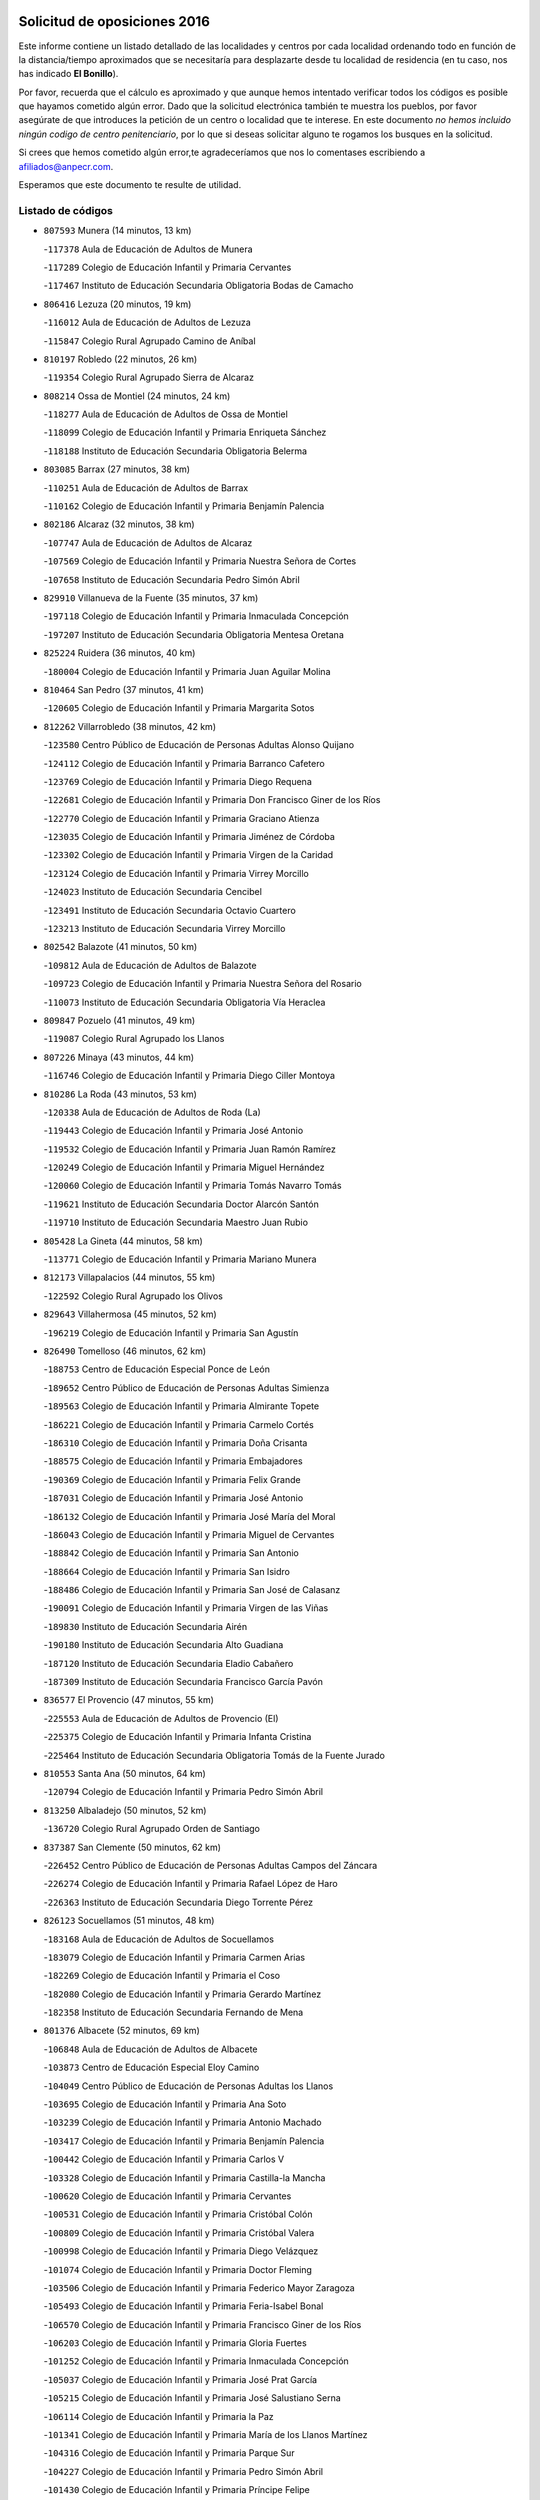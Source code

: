

.. image:: logo.png
   :align: center

Solicitud de oposiciones 2016
======================================================

  
  
Este informe contiene un listado detallado de las localidades y centros por cada
localidad ordenando todo en función de la distancia/tiempo aproximados que se
necesitaría para desplazarte desde tu localidad de residencia (en tu caso,
nos has indicado **El Bonillo**).

Por favor, recuerda que el cálculo es aproximado y que aunque hemos
intentado verificar todos los códigos es posible que hayamos cometido algún
error. Dado que la solicitud electrónica también te muestra los pueblos, por
favor asegúrate de que introduces la petición de un centro o localidad que
te interese. En este documento
*no hemos incluido ningún codigo de centro penitenciario*, por lo que si deseas
solicitar alguno te rogamos los busques en la solicitud.

Si crees que hemos cometido algún error,te agradeceríamos que nos lo comentases
escribiendo a afiliados@anpecr.com.

Esperamos que este documento te resulte de utilidad.



Listado de códigos
-------------------


- ``807593`` Munera  (14 minutos, 13 km)

  -``117378`` Aula de Educación de Adultos de Munera
    

  -``117289`` Colegio de Educación Infantil y Primaria Cervantes
    

  -``117467`` Instituto de Educación Secundaria Obligatoria Bodas de Camacho
    

- ``806416`` Lezuza  (20 minutos, 19 km)

  -``116012`` Aula de Educación de Adultos de Lezuza
    

  -``115847`` Colegio Rural Agrupado Camino de Aníbal
    

- ``810197`` Robledo  (22 minutos, 26 km)

  -``119354`` Colegio Rural Agrupado Sierra de Alcaraz
    

- ``808214`` Ossa de Montiel  (24 minutos, 24 km)

  -``118277`` Aula de Educación de Adultos de Ossa de Montiel
    

  -``118099`` Colegio de Educación Infantil y Primaria Enriqueta Sánchez
    

  -``118188`` Instituto de Educación Secundaria Obligatoria Belerma
    

- ``803085`` Barrax  (27 minutos, 38 km)

  -``110251`` Aula de Educación de Adultos de Barrax
    

  -``110162`` Colegio de Educación Infantil y Primaria Benjamín Palencia
    

- ``802186`` Alcaraz  (32 minutos, 38 km)

  -``107747`` Aula de Educación de Adultos de Alcaraz
    

  -``107569`` Colegio de Educación Infantil y Primaria Nuestra Señora de Cortes
    

  -``107658`` Instituto de Educación Secundaria Pedro Simón Abril
    

- ``829910`` Villanueva de la Fuente  (35 minutos, 37 km)

  -``197118`` Colegio de Educación Infantil y Primaria Inmaculada Concepción
    

  -``197207`` Instituto de Educación Secundaria Obligatoria Mentesa Oretana
    

- ``825224`` Ruidera  (36 minutos, 40 km)

  -``180004`` Colegio de Educación Infantil y Primaria Juan Aguilar Molina
    

- ``810464`` San Pedro  (37 minutos, 41 km)

  -``120605`` Colegio de Educación Infantil y Primaria Margarita Sotos
    

- ``812262`` Villarrobledo  (38 minutos, 42 km)

  -``123580`` Centro Público de Educación de Personas Adultas Alonso Quijano
    

  -``124112`` Colegio de Educación Infantil y Primaria Barranco Cafetero
    

  -``123769`` Colegio de Educación Infantil y Primaria Diego Requena
    

  -``122681`` Colegio de Educación Infantil y Primaria Don Francisco Giner de los Ríos
    

  -``122770`` Colegio de Educación Infantil y Primaria Graciano Atienza
    

  -``123035`` Colegio de Educación Infantil y Primaria Jiménez de Córdoba
    

  -``123302`` Colegio de Educación Infantil y Primaria Virgen de la Caridad
    

  -``123124`` Colegio de Educación Infantil y Primaria Virrey Morcillo
    

  -``124023`` Instituto de Educación Secundaria Cencibel
    

  -``123491`` Instituto de Educación Secundaria Octavio Cuartero
    

  -``123213`` Instituto de Educación Secundaria Virrey Morcillo
    

- ``802542`` Balazote  (41 minutos, 50 km)

  -``109812`` Aula de Educación de Adultos de Balazote
    

  -``109723`` Colegio de Educación Infantil y Primaria Nuestra Señora del Rosario
    

  -``110073`` Instituto de Educación Secundaria Obligatoria Vía Heraclea
    

- ``809847`` Pozuelo  (41 minutos, 49 km)

  -``119087`` Colegio Rural Agrupado los Llanos
    

- ``807226`` Minaya  (43 minutos, 44 km)

  -``116746`` Colegio de Educación Infantil y Primaria Diego Ciller Montoya
    

- ``810286`` La Roda  (43 minutos, 53 km)

  -``120338`` Aula de Educación de Adultos de Roda (La)
    

  -``119443`` Colegio de Educación Infantil y Primaria José Antonio
    

  -``119532`` Colegio de Educación Infantil y Primaria Juan Ramón Ramírez
    

  -``120249`` Colegio de Educación Infantil y Primaria Miguel Hernández
    

  -``120060`` Colegio de Educación Infantil y Primaria Tomás Navarro Tomás
    

  -``119621`` Instituto de Educación Secundaria Doctor Alarcón Santón
    

  -``119710`` Instituto de Educación Secundaria Maestro Juan Rubio
    

- ``805428`` La Gineta  (44 minutos, 58 km)

  -``113771`` Colegio de Educación Infantil y Primaria Mariano Munera
    

- ``812173`` Villapalacios  (44 minutos, 55 km)

  -``122592`` Colegio Rural Agrupado los Olivos
    

- ``829643`` Villahermosa  (45 minutos, 52 km)

  -``196219`` Colegio de Educación Infantil y Primaria San Agustín
    

- ``826490`` Tomelloso  (46 minutos, 62 km)

  -``188753`` Centro de Educación Especial Ponce de León
    

  -``189652`` Centro Público de Educación de Personas Adultas Simienza
    

  -``189563`` Colegio de Educación Infantil y Primaria Almirante Topete
    

  -``186221`` Colegio de Educación Infantil y Primaria Carmelo Cortés
    

  -``186310`` Colegio de Educación Infantil y Primaria Doña Crisanta
    

  -``188575`` Colegio de Educación Infantil y Primaria Embajadores
    

  -``190369`` Colegio de Educación Infantil y Primaria Felix Grande
    

  -``187031`` Colegio de Educación Infantil y Primaria José Antonio
    

  -``186132`` Colegio de Educación Infantil y Primaria José María del Moral
    

  -``186043`` Colegio de Educación Infantil y Primaria Miguel de Cervantes
    

  -``188842`` Colegio de Educación Infantil y Primaria San Antonio
    

  -``188664`` Colegio de Educación Infantil y Primaria San Isidro
    

  -``188486`` Colegio de Educación Infantil y Primaria San José de Calasanz
    

  -``190091`` Colegio de Educación Infantil y Primaria Virgen de las Viñas
    

  -``189830`` Instituto de Educación Secundaria Airén
    

  -``190180`` Instituto de Educación Secundaria Alto Guadiana
    

  -``187120`` Instituto de Educación Secundaria Eladio Cabañero
    

  -``187309`` Instituto de Educación Secundaria Francisco García Pavón
    

- ``836577`` El Provencio  (47 minutos, 55 km)

  -``225553`` Aula de Educación de Adultos de Provencio (El)
    

  -``225375`` Colegio de Educación Infantil y Primaria Infanta Cristina
    

  -``225464`` Instituto de Educación Secundaria Obligatoria Tomás de la Fuente Jurado
    

- ``810553`` Santa Ana  (50 minutos, 64 km)

  -``120794`` Colegio de Educación Infantil y Primaria Pedro Simón Abril
    

- ``813250`` Albaladejo  (50 minutos, 52 km)

  -``136720`` Colegio Rural Agrupado Orden de Santiago
    

- ``837387`` San Clemente  (50 minutos, 62 km)

  -``226452`` Centro Público de Educación de Personas Adultas Campos del Záncara
    

  -``226274`` Colegio de Educación Infantil y Primaria Rafael López de Haro
    

  -``226363`` Instituto de Educación Secundaria Diego Torrente Pérez
    

- ``826123`` Socuellamos  (51 minutos, 48 km)

  -``183168`` Aula de Educación de Adultos de Socuellamos
    

  -``183079`` Colegio de Educación Infantil y Primaria Carmen Arias
    

  -``182269`` Colegio de Educación Infantil y Primaria el Coso
    

  -``182080`` Colegio de Educación Infantil y Primaria Gerardo Martínez
    

  -``182358`` Instituto de Educación Secundaria Fernando de Mena
    

- ``801376`` Albacete  (52 minutos, 69 km)

  -``106848`` Aula de Educación de Adultos de Albacete
    

  -``103873`` Centro de Educación Especial Eloy Camino
    

  -``104049`` Centro Público de Educación de Personas Adultas los Llanos
    

  -``103695`` Colegio de Educación Infantil y Primaria Ana Soto
    

  -``103239`` Colegio de Educación Infantil y Primaria Antonio Machado
    

  -``103417`` Colegio de Educación Infantil y Primaria Benjamín Palencia
    

  -``100442`` Colegio de Educación Infantil y Primaria Carlos V
    

  -``103328`` Colegio de Educación Infantil y Primaria Castilla-la Mancha
    

  -``100620`` Colegio de Educación Infantil y Primaria Cervantes
    

  -``100531`` Colegio de Educación Infantil y Primaria Cristóbal Colón
    

  -``100809`` Colegio de Educación Infantil y Primaria Cristóbal Valera
    

  -``100998`` Colegio de Educación Infantil y Primaria Diego Velázquez
    

  -``101074`` Colegio de Educación Infantil y Primaria Doctor Fleming
    

  -``103506`` Colegio de Educación Infantil y Primaria Federico Mayor Zaragoza
    

  -``105493`` Colegio de Educación Infantil y Primaria Feria-Isabel Bonal
    

  -``106570`` Colegio de Educación Infantil y Primaria Francisco Giner de los Ríos
    

  -``106203`` Colegio de Educación Infantil y Primaria Gloria Fuertes
    

  -``101252`` Colegio de Educación Infantil y Primaria Inmaculada Concepción
    

  -``105037`` Colegio de Educación Infantil y Primaria José Prat García
    

  -``105215`` Colegio de Educación Infantil y Primaria José Salustiano Serna
    

  -``106114`` Colegio de Educación Infantil y Primaria la Paz
    

  -``101341`` Colegio de Educación Infantil y Primaria María de los Llanos Martínez
    

  -``104316`` Colegio de Educación Infantil y Primaria Parque Sur
    

  -``104227`` Colegio de Educación Infantil y Primaria Pedro Simón Abril
    

  -``101430`` Colegio de Educación Infantil y Primaria Príncipe Felipe
    

  -``101619`` Colegio de Educación Infantil y Primaria Reina Sofía
    

  -``104594`` Colegio de Educación Infantil y Primaria San Antón
    

  -``101708`` Colegio de Educación Infantil y Primaria San Fernando
    

  -``101897`` Colegio de Educación Infantil y Primaria San Fulgencio
    

  -``104138`` Colegio de Educación Infantil y Primaria San Pablo
    

  -``101163`` Colegio de Educación Infantil y Primaria Severo Ochoa
    

  -``104772`` Colegio de Educación Infantil y Primaria Villacerrada
    

  -``102062`` Colegio de Educación Infantil y Primaria Virgen de los Llanos
    

  -``105126`` Instituto de Educación Secundaria Al-Basit
    

  -``102240`` Instituto de Educación Secundaria Alto de los Molinos
    

  -``103784`` Instituto de Educación Secundaria Amparo Sanz
    

  -``102607`` Instituto de Educación Secundaria Andrés de Vandelvira
    

  -``102429`` Instituto de Educación Secundaria Bachiller Sabuco
    

  -``104683`` Instituto de Educación Secundaria Diego de Siloé
    

  -``102796`` Instituto de Educación Secundaria Don Bosco
    

  -``105760`` Instituto de Educación Secundaria Federico García Lorca
    

  -``105304`` Instituto de Educación Secundaria Julio Rey Pastor
    

  -``104405`` Instituto de Educación Secundaria Leonardo Da Vinci
    

  -``102151`` Instituto de Educación Secundaria los Olmos
    

  -``102885`` Instituto de Educación Secundaria Parque Lineal
    

  -``105582`` Instituto de Educación Secundaria Ramón y Cajal
    

  -``102518`` Instituto de Educación Secundaria Tomás Navarro Tomás
    

  -``103050`` Instituto de Educación Secundaria Universidad Laboral
    

  -``106759`` Sección de Instituto de Educación Secundaria de Albacete
    

- ``808303`` Peñas de San Pedro  (52 minutos, 64 km)

  -``118366`` Colegio Rural Agrupado Peñas
    

- ``814427`` Alhambra  (52 minutos, 70 km)

  -``141122`` Colegio de Educación Infantil y Primaria Nuestra Señora de Fátima
    

- ``817213`` Carrizosa  (53 minutos, 62 km)

  -``147161`` Colegio de Educación Infantil y Primaria Virgen del Salido
    

- ``822349`` Montiel  (53 minutos, 54 km)

  -``161385`` Colegio de Educación Infantil y Primaria Gutiérrez de la Vega
    

- ``826301`` Terrinches  (53 minutos, 54 km)

  -``185322`` Colegio de Educación Infantil y Primaria Miguel de Cervantes
    

- ``803530`` Casas de Juan Nuñez  (54 minutos, 68 km)

  -``111061`` Colegio de Educación Infantil y Primaria San Pedro Apóstol
    

- ``811541`` Villalgordo del Júcar  (54 minutos, 68 km)

  -``122136`` Colegio de Educación Infantil y Primaria San Roque
    

- ``815415`` Argamasilla de Alba  (54 minutos, 73 km)

  -``143743`` Aula de Educación de Adultos de Argamasilla de Alba
    

  -``143654`` Colegio de Educación Infantil y Primaria Azorín
    

  -``143476`` Colegio de Educación Infantil y Primaria Divino Maestro
    

  -``143565`` Colegio de Educación Infantil y Primaria Nuestra Señora de Peñarroya
    

  -``143832`` Instituto de Educación Secundaria Vicente Cano
    

- ``833057`` Casas de Fernando Alonso  (54 minutos, 54 km)

  -``216287`` Colegio Rural Agrupado Tomás y Valiente
    

- ``801287`` Aguas Nuevas  (55 minutos, 72 km)

  -``100264`` Colegio de Educación Infantil y Primaria San Isidro Labrador
    

  -``100353`` Instituto de Educación Secundaria Pinar de Salomón
    

- ``809669`` Pozohondo  (57 minutos, 71 km)

  -``118811`` Colegio Rural Agrupado Pozohondo
    

- ``836399`` Las Pedroñeras  (57 minutos, 73 km)

  -``225008`` Aula de Educación de Adultos de Pedroñeras (Las)
    

  -``224743`` Colegio de Educación Infantil y Primaria Adolfo Martínez Chicano
    

  -``224832`` Instituto de Educación Secundaria Fray Luis de León
    

- ``837565`` Sisante  (57 minutos, 80 km)

  -``226630`` Colegio de Educación Infantil y Primaria Fernández Turégano
    

  -``226819`` Instituto de Educación Secundaria Obligatoria Camino Romano
    

- ``811185`` Tarazona de la Mancha  (58 minutos, 78 km)

  -``121237`` Aula de Educación de Adultos de Tarazona de la Mancha
    

  -``121059`` Colegio de Educación Infantil y Primaria Eduardo Sanchiz
    

  -``121148`` Instituto de Educación Secundaria José Isbert
    

- ``830538`` La Alberca de Zancara  (58 minutos, 82 km)

  -``214578`` Colegio Rural Agrupado Jorge Manrique
    

- ``830082`` Villanueva de los Infantes  (59 minutos, 69 km)

  -``198651`` Centro Público de Educación de Personas Adultas Miguel de Cervantes
    

  -``197396`` Colegio de Educación Infantil y Primaria Arqueólogo García Bellido
    

  -``198473`` Instituto de Educación Secundaria Francisco de Quevedo
    

  -``198562`` Instituto de Educación Secundaria Ramón Giraldo
    

- ``818023`` Cinco Casas  (1h, 82 km)

  -``147617`` Colegio Rural Agrupado Alciares
    

- ``832514`` Casas de Benitez  (1h, 80 km)

  -``216198`` Colegio Rural Agrupado Molinos del Júcar
    

- ``835033`` Las Mesas  (1h, 65 km)

  -``222856`` Aula de Educación de Adultos de Mesas (Las)
    

  -``222767`` Colegio de Educación Infantil y Primaria Hermanos Amorós Fernández
    

  -``223021`` Instituto de Educación Secundaria Obligatoria de Mesas (Las)
    

- ``810375`` El Salobral  (1h 1min, 73 km)

  -``120516`` Colegio de Educación Infantil y Primaria Príncipe Felipe
    

- ``804340`` Chinchilla de Monte-Aragon  (1h 2min, 86 km)

  -``112783`` Aula de Educación de Adultos de Chinchilla de Monte-Aragon
    

  -``112505`` Colegio de Educación Infantil y Primaria Alcalde Galindo
    

  -``112694`` Instituto de Educación Secundaria Obligatoria Cinxella
    

- ``824325`` Puebla del Principe  (1h 2min, 64 km)

  -``170295`` Colegio de Educación Infantil y Primaria Miguel González Calero
    

- ``833146`` Casasimarro  (1h 2min, 78 km)

  -``216465`` Aula de Educación de Adultos de Casasimarro
    

  -``216376`` Colegio de Educación Infantil y Primaria Luis de Mateo
    

  -``216554`` Instituto de Educación Secundaria Obligatoria Publio López Mondejar
    

- ``808581`` Pozo Cañada  (1h 3min, 98 km)

  -``118633`` Aula de Educación de Adultos de Pozo Cañada
    

  -``118544`` Colegio de Educación Infantil y Primaria Virgen del Rosario
    

  -``118722`` Instituto de Educación Secundaria Obligatoria Alfonso Iniesta
    

- ``836110`` El Pedernoso  (1h 3min, 80 km)

  -``224654`` Colegio de Educación Infantil y Primaria Juan Gualberto Avilés
    

- ``814249`` Alcubillas  (1h 4min, 76 km)

  -``140957`` Colegio de Educación Infantil y Primaria Nuestra Señora del Rosario
    

- ``822527`` Pedro Muñoz  (1h 4min, 86 km)

  -``164082`` Aula de Educación de Adultos de Pedro Muñoz
    

  -``164171`` Colegio de Educación Infantil y Primaria Hospitalillo
    

  -``163272`` Colegio de Educación Infantil y Primaria Maestro Juan de Ávila
    

  -``163094`` Colegio de Educación Infantil y Primaria María Luisa Cañas
    

  -``163183`` Colegio de Educación Infantil y Primaria Nuestra Señora de los Ángeles
    

  -``163361`` Instituto de Educación Secundaria Isabel Martínez Buendía
    

- ``826212`` La Solana  (1h 4min, 77 km)

  -``184245`` Colegio de Educación Infantil y Primaria el Humilladero
    

  -``184067`` Colegio de Educación Infantil y Primaria el Santo
    

  -``185233`` Colegio de Educación Infantil y Primaria Federico Romero
    

  -``184334`` Colegio de Educación Infantil y Primaria Javier Paulino Pérez
    

  -``185055`` Colegio de Educación Infantil y Primaria la Moheda
    

  -``183346`` Colegio de Educación Infantil y Primaria Romero Peña
    

  -``183257`` Colegio de Educación Infantil y Primaria Sagrado Corazón
    

  -``185144`` Instituto de Educación Secundaria Clara Campoamor
    

  -``184156`` Instituto de Educación Secundaria Modesto Navarro
    

- ``834045`` Honrubia  (1h 4min, 98 km)

  -``221134`` Colegio Rural Agrupado los Girasoles
    

- ``807048`` Madrigueras  (1h 5min, 86 km)

  -``116568`` Aula de Educación de Adultos de Madrigueras
    

  -``116290`` Colegio de Educación Infantil y Primaria Constitución Española
    

  -``116479`` Instituto de Educación Secundaria Río Júcar
    

- ``807137`` Mahora  (1h 5min, 94 km)

  -``116657`` Colegio de Educación Infantil y Primaria Nuestra Señora de Gracia
    

- ``813439`` Alcazar de San Juan  (1h 5min, 93 km)

  -``137808`` Centro Público de Educación de Personas Adultas Enrique Tierno Galván
    

  -``137719`` Colegio de Educación Infantil y Primaria Alces
    

  -``137085`` Colegio de Educación Infantil y Primaria el Santo
    

  -``140223`` Colegio de Educación Infantil y Primaria Gloria Fuertes
    

  -``140401`` Colegio de Educación Infantil y Primaria Jardín de Arena
    

  -``137263`` Colegio de Educación Infantil y Primaria Jesús Ruiz de la Fuente
    

  -``137174`` Colegio de Educación Infantil y Primaria Juan de Austria
    

  -``139973`` Colegio de Educación Infantil y Primaria Pablo Ruiz Picasso
    

  -``137352`` Colegio de Educación Infantil y Primaria Santa Clara
    

  -``137530`` Instituto de Educación Secundaria Juan Bosco
    

  -``140045`` Instituto de Educación Secundaria María Zambrano
    

  -``137441`` Instituto de Educación Secundaria Miguel de Cervantes Saavedra
    

- ``837109`` Quintanar del Rey  (1h 5min, 87 km)

  -``225820`` Aula de Educación de Adultos de Quintanar del Rey
    

  -``226096`` Colegio de Educación Infantil y Primaria Paula Soler Sanchiz
    

  -``225642`` Colegio de Educación Infantil y Primaria Valdemembra
    

  -``225731`` Instituto de Educación Secundaria Fernando de los Ríos
    

- ``840258`` Villagarcia del Llano  (1h 5min, 88 km)

  -``230044`` Colegio de Educación Infantil y Primaria Virrey Núñez de Haro
    

- ``810008`` Riopar  (1h 6min, 74 km)

  -``119176`` Colegio Rural Agrupado Calar del Mundo
    

  -``119265`` Sección de Instituto de Educación Secundaria de Riopar
    

- ``821539`` Manzanares  (1h 6min, 100 km)

  -``157426`` Centro Público de Educación de Personas Adultas San Blas
    

  -``156894`` Colegio de Educación Infantil y Primaria Altagracia
    

  -``156705`` Colegio de Educación Infantil y Primaria Divina Pastora
    

  -``157515`` Colegio de Educación Infantil y Primaria Enrique Tierno Galván
    

  -``157337`` Colegio de Educación Infantil y Primaria la Candelaria
    

  -``157248`` Instituto de Educación Secundaria Azuer
    

  -``157159`` Instituto de Educación Secundaria Pedro Álvarez Sotomayor
    

- ``825402`` San Carlos del Valle  (1h 6min, 86 km)

  -``180282`` Colegio de Educación Infantil y Primaria San Juan Bosco
    

- ``831348`` Belmonte  (1h 6min, 98 km)

  -``214756`` Colegio de Educación Infantil y Primaria Fray Luis de León
    

  -``214845`` Instituto de Educación Secundaria San Juan del Castillo
    

- ``811452`` Valdeganga  (1h 7min, 94 km)

  -``122047`` Colegio Rural Agrupado Nuestra Señora del Rosario
    

- ``817035`` Campo de Criptana  (1h 7min, 94 km)

  -``146807`` Aula de Educación de Adultos de Campo de Criptana
    

  -``146629`` Colegio de Educación Infantil y Primaria Domingo Miras
    

  -``146351`` Colegio de Educación Infantil y Primaria Sagrado Corazón
    

  -``146262`` Colegio de Educación Infantil y Primaria Virgen de Criptana
    

  -``146173`` Colegio de Educación Infantil y Primaria Virgen de la Paz
    

  -``146440`` Instituto de Educación Secundaria Isabel Perillán y Quirós
    

- ``819656`` Cozar  (1h 9min, 78 km)

  -``153374`` Colegio de Educación Infantil y Primaria Santísimo Cristo de la Veracruz
    

- ``821172`` Llanos del Caudillo  (1h 9min, 106 km)

  -``156071`` Colegio de Educación Infantil y Primaria el Oasis
    

- ``829732`` Villamanrique  (1h 9min, 72 km)

  -``196308`` Colegio de Educación Infantil y Primaria Nuestra Señora de Gracia
    

- ``808492`` Petrola  (1h 10min, 105 km)

  -``118455`` Colegio Rural Agrupado Laguna de Pétrola
    

- ``823515`` Pozo de la Serna  (1h 10min, 85 km)

  -``167146`` Colegio de Educación Infantil y Primaria Sagrado Corazón
    

- ``841157`` Villanueva de la Jara  (1h 10min, 88 km)

  -``230778`` Colegio de Educación Infantil y Primaria Hermenegildo Moreno
    

  -``230867`` Instituto de Educación Secundaria Obligatoria de Villanueva de la Jara
    

- ``820362`` Herencia  (1h 11min, 104 km)

  -``155350`` Aula de Educación de Adultos de Herencia
    

  -``155172`` Colegio de Educación Infantil y Primaria Carrasco Alcalde
    

  -``155261`` Instituto de Educación Secundaria Hermógenes Rodríguez
    

- ``822071`` Membrilla  (1h 11min, 88 km)

  -``157882`` Aula de Educación de Adultos de Membrilla
    

  -``157793`` Colegio de Educación Infantil y Primaria San José de Calasanz
    

  -``157604`` Colegio de Educación Infantil y Primaria Virgen del Espino
    

  -``159958`` Instituto de Educación Secundaria Marmaria
    

- ``907301`` Villafranca de los Caballeros  (1h 11min, 108 km)

  -``321587`` Colegio de Educación Infantil y Primaria Miguel de Cervantes
    

  -``321676`` Instituto de Educación Secundaria Obligatoria la Falcata
    

- ``834590`` Ledaña  (1h 12min, 99 km)

  -``222678`` Colegio de Educación Infantil y Primaria San Roque
    

- ``835300`` Mota del Cuervo  (1h 13min, 92 km)

  -``223666`` Aula de Educación de Adultos de Mota del Cuervo
    

  -``223844`` Colegio de Educación Infantil y Primaria Santa Rita
    

  -``223577`` Colegio de Educación Infantil y Primaria Virgen de Manjavacas
    

  -``223755`` Instituto de Educación Secundaria Julián Zarco
    

- ``804251`` Cenizate  (1h 14min, 107 km)

  -``112416`` Aula de Educación de Adultos de Cenizate
    

  -``112327`` Colegio Rural Agrupado Pinares de la Manchuela
    

- ``818201`` Consolacion  (1h 14min, 110 km)

  -``153007`` Colegio de Educación Infantil y Primaria Virgen de Consolación
    

- ``830260`` Villarta de San Juan  (1h 14min, 100 km)

  -``199828`` Colegio de Educación Infantil y Primaria Nuestra Señora de la Paz
    

- ``834312`` Iniesta  (1h 14min, 103 km)

  -``222211`` Aula de Educación de Adultos de Iniesta
    

  -``222122`` Colegio de Educación Infantil y Primaria María Jover
    

  -``222033`` Instituto de Educación Secundaria Cañada de la Encina
    

- ``840169`` Villaescusa de Haro  (1h 14min, 95 km)

  -``227807`` Colegio Rural Agrupado Alonso Quijano
    

- ``803263`` Bonete  (1h 15min, 121 km)

  -``110529`` Colegio de Educación Infantil y Primaria Pablo Picasso
    

- ``805339`` Fuentealbilla  (1h 15min, 110 km)

  -``113682`` Colegio de Educación Infantil y Primaria Cristo del Valle
    

- ``811363`` Tobarra  (1h 15min, 96 km)

  -``121871`` Aula de Educación de Adultos de Tobarra
    

  -``121415`` Colegio de Educación Infantil y Primaria Cervantes
    

  -``121504`` Colegio de Educación Infantil y Primaria Cristo de la Antigua
    

  -``121782`` Colegio de Educación Infantil y Primaria Nuestra Señora de la Asunción
    

  -``121693`` Instituto de Educación Secundaria Cristóbal Pérez Pastor
    

- ``827200`` Torre de Juan Abad  (1h 15min, 86 km)

  -``191357`` Colegio de Educación Infantil y Primaria Francisco de Quevedo
    

- ``806149`` Higueruela  (1h 16min, 116 km)

  -``115480`` Colegio Rural Agrupado los Molinos
    

- ``806505`` Lietor  (1h 16min, 90 km)

  -``116101`` Colegio de Educación Infantil y Primaria Martínez Parras
    

- ``856006`` Camuñas  (1h 16min, 116 km)

  -``277308`` Colegio de Educación Infantil y Primaria Cardenal Cisneros
    

- ``801009`` Abengibre  (1h 17min, 113 km)

  -``100086`` Aula de Educación de Adultos de Abengibre
    

- ``835589`` Motilla del Palancar  (1h 17min, 119 km)

  -``224387`` Centro Público de Educación de Personas Adultas Cervantes
    

  -``224109`` Colegio de Educación Infantil y Primaria San Gil Abad
    

  -``224298`` Instituto de Educación Secundaria Jorge Manrique
    

- ``905147`` El Toboso  (1h 18min, 83 km)

  -``313843`` Colegio de Educación Infantil y Primaria Miguel de Cervantes
    

- ``819745`` Daimiel  (1h 19min, 117 km)

  -``154273`` Centro Público de Educación de Personas Adultas Miguel de Cervantes
    

  -``154362`` Colegio de Educación Infantil y Primaria Albuera
    

  -``154184`` Colegio de Educación Infantil y Primaria Calatrava
    

  -``153552`` Colegio de Educación Infantil y Primaria Infante Don Felipe
    

  -``153641`` Colegio de Educación Infantil y Primaria la Espinosa
    

  -``153463`` Colegio de Educación Infantil y Primaria San Isidro
    

  -``154095`` Instituto de Educación Secundaria Juan D&#39;Opazo
    

  -``153730`` Instituto de Educación Secundaria Ojos del Guadiana
    

- ``815326`` Arenas de San Juan  (1h 20min, 114 km)

  -``143387`` Colegio Rural Agrupado de Arenas de San Juan
    

- ``901095`` Quero  (1h 20min, 109 km)

  -``305832`` Colegio de Educación Infantil y Primaria Santiago Cabañas
    

- ``901184`` Quintanar de la Orden  (1h 20min, 122 km)

  -``306375`` Centro Público de Educación de Personas Adultas Luis Vives
    

  -``306464`` Colegio de Educación Infantil y Primaria Antonio Machado
    

  -``306008`` Colegio de Educación Infantil y Primaria Cristóbal Colón
    

  -``306286`` Instituto de Educación Secundaria Alonso Quijano
    

  -``306197`` Instituto de Educación Secundaria Infante Don Fadrique
    

- ``828655`` Valdepeñas  (1h 21min, 111 km)

  -``195131`` Centro de Educación Especial María Luisa Navarro Margati
    

  -``194232`` Centro Público de Educación de Personas Adultas Francisco de Quevedo
    

  -``192256`` Colegio de Educación Infantil y Primaria Jesús Baeza
    

  -``193066`` Colegio de Educación Infantil y Primaria Jesús Castillo
    

  -``192345`` Colegio de Educación Infantil y Primaria Lorenzo Medina
    

  -``193155`` Colegio de Educación Infantil y Primaria Lucero
    

  -``193244`` Colegio de Educación Infantil y Primaria Luis Palacios
    

  -``194143`` Colegio de Educación Infantil y Primaria Maestro Juan Alcaide
    

  -``193333`` Instituto de Educación Secundaria Bernardo de Balbuena
    

  -``194321`` Instituto de Educación Secundaria Francisco Nieva
    

  -``194054`` Instituto de Educación Secundaria Gregorio Prieto
    

- ``841335`` Villares del Saz  (1h 21min, 132 km)

  -``231121`` Colegio Rural Agrupado el Quijote
    

  -``231032`` Instituto de Educación Secundaria los Sauces
    

- ``865372`` Madridejos  (1h 21min, 126 km)

  -``296027`` Aula de Educación de Adultos de Madridejos
    

  -``296116`` Centro de Educación Especial Mingoliva
    

  -``295128`` Colegio de Educación Infantil y Primaria Garcilaso de la Vega
    

  -``295306`` Colegio de Educación Infantil y Primaria Santa Ana
    

  -``295217`` Instituto de Educación Secundaria Valdehierro
    

- ``801554`` Alborea  (1h 22min, 125 km)

  -``107291`` Colegio Rural Agrupado la Manchuela
    

- ``805517`` Hellin  (1h 22min, 103 km)

  -``115391`` Aula de Educación de Adultos de Hellin
    

  -``114859`` Centro de Educación Especial Cruz de Mayo
    

  -``114670`` Centro Público de Educación de Personas Adultas López del Oro
    

  -``115202`` Colegio de Educación Infantil y Primaria Entre Culturas
    

  -``114036`` Colegio de Educación Infantil y Primaria Isabel la Católica
    

  -``115113`` Colegio de Educación Infantil y Primaria la Olivarera
    

  -``114125`` Colegio de Educación Infantil y Primaria Martínez Parras
    

  -``114214`` Colegio de Educación Infantil y Primaria Nuestra Señora del Rosario
    

  -``114492`` Instituto de Educación Secundaria Cristóbal Lozano
    

  -``113860`` Instituto de Educación Secundaria Izpisúa Belmonte
    

  -``114581`` Instituto de Educación Secundaria Justo Millán
    

  -``114303`` Instituto de Educación Secundaria Melchor de Macanaz
    

- ``806238`` Isso  (1h 22min, 106 km)

  -``115669`` Colegio de Educación Infantil y Primaria Santiago Apóstol
    

- ``812084`` Villamalea  (1h 22min, 110 km)

  -``122314`` Aula de Educación de Adultos de Villamalea
    

  -``122225`` Colegio de Educación Infantil y Primaria Ildefonso Navarro
    

  -``122403`` Instituto de Educación Secundaria Obligatoria Río Cabriel
    

- ``807404`` Montealegre del Castillo  (1h 23min, 130 km)

  -``117000`` Colegio de Educación Infantil y Primaria Virgen de Consolación
    

- ``833502`` Los Hinojosos  (1h 23min, 104 km)

  -``221045`` Colegio Rural Agrupado Airén
    

- ``879967`` Miguel Esteban  (1h 23min, 89 km)

  -``299725`` Colegio de Educación Infantil y Primaria Cervantes
    

  -``299814`` Instituto de Educación Secundaria Obligatoria Juan Patiño Torres
    

- ``804073`` Casas-Ibañez  (1h 24min, 125 km)

  -``111428`` Centro Público de Educación de Personas Adultas la Manchuela
    

  -``111150`` Colegio de Educación Infantil y Primaria San Agustín
    

  -``111339`` Instituto de Educación Secundaria Bonifacio Sotos
    

- ``859893`` Consuegra  (1h 24min, 129 km)

  -``285130`` Centro Público de Educación de Personas Adultas Castillo de Consuegra
    

  -``284320`` Colegio de Educación Infantil y Primaria Miguel de Cervantes
    

  -``284231`` Colegio de Educación Infantil y Primaria Santísimo Cristo de la Vera Cruz
    

  -``285041`` Instituto de Educación Secundaria Consaburum
    

- ``805150`` Fuente-Alamo  (1h 25min, 127 km)

  -``113593`` Aula de Educación de Adultos de Fuente-Alamo
    

  -``113315`` Colegio de Educación Infantil y Primaria Don Quijote y Sancho
    

  -``113404`` Instituto de Educación Secundaria Miguel de Cervantes
    

- ``816225`` Bolaños de Calatrava  (1h 25min, 132 km)

  -``145274`` Aula de Educación de Adultos de Bolaños de Calatrava
    

  -``144731`` Colegio de Educación Infantil y Primaria Arzobispo Calzado
    

  -``144642`` Colegio de Educación Infantil y Primaria Fernando III el Santo
    

  -``145185`` Colegio de Educación Infantil y Primaria Molino de Viento
    

  -``144820`` Colegio de Educación Infantil y Primaria Virgen del Monte
    

  -``145096`` Instituto de Educación Secundaria Berenguela de Castilla
    

- ``827111`` Torralba de Calatrava  (1h 25min, 130 km)

  -``191268`` Colegio de Educación Infantil y Primaria Cristo del Consuelo
    

- ``833413`` Graja de Iniesta  (1h 25min, 114 km)

  -``220969`` Colegio Rural Agrupado Camino Real de Levante
    

- ``837476`` San Lorenzo de la Parrilla  (1h 25min, 131 km)

  -``226541`` Colegio Rural Agrupado Gloria Fuertes
    

- ``900196`` La Puebla de Almoradiel  (1h 25min, 130 km)

  -``305109`` Aula de Educación de Adultos de Puebla de Almoradiel (La)
    

  -``304755`` Colegio de Educación Infantil y Primaria Ramón y Cajal
    

  -``304844`` Instituto de Educación Secundaria Aldonza Lorenzo
    

- ``831526`` Campillo de Altobuey  (1h 26min, 133 km)

  -``215299`` Colegio Rural Agrupado los Pinares
    

- ``802275`` Almansa  (1h 27min, 143 km)

  -``108468`` Centro Público de Educación de Personas Adultas Castillo de Almansa
    

  -``108646`` Colegio de Educación Infantil y Primaria Claudio Sánchez Albornoz
    

  -``107836`` Colegio de Educación Infantil y Primaria Duque de Alba
    

  -``109189`` Colegio de Educación Infantil y Primaria José Lloret Talens
    

  -``109278`` Colegio de Educación Infantil y Primaria Miguel Pinilla
    

  -``108190`` Colegio de Educación Infantil y Primaria Nuestra Señora de Belén
    

  -``108001`` Colegio de Educación Infantil y Primaria Príncipe de Asturias
    

  -``108557`` Instituto de Educación Secundaria Escultor José Luis Sánchez
    

  -``109367`` Instituto de Educación Secundaria Herminio Almendros
    

  -``108379`` Instituto de Educación Secundaria José Conde García
    

- ``803174`` Bogarra  (1h 27min, 114 km)

  -``110340`` Colegio Rural Agrupado Almenara
    

- ``817124`` Carrion de Calatrava  (1h 27min, 138 km)

  -``147072`` Colegio de Educación Infantil y Primaria Nuestra Señora de la Encarnación
    

- ``840525`` Villalpardo  (1h 27min, 116 km)

  -``230222`` Colegio Rural Agrupado Manchuela
    

- ``908489`` Villanueva de Alcardete  (1h 27min, 134 km)

  -``322486`` Colegio de Educación Infantil y Primaria Nuestra Señora de la Piedad
    

- ``802364`` Alpera  (1h 28min, 142 km)

  -``109634`` Aula de Educación de Adultos de Alpera
    

  -``109456`` Colegio de Educación Infantil y Primaria Vera Cruz
    

  -``109545`` Instituto de Educación Secundaria Obligatoria Pascual Serrano
    

- ``803441`` Carcelen  (1h 28min, 123 km)

  -``110985`` Colegio Rural Agrupado los Almendros
    

- ``859982`` Corral de Almaguer  (1h 28min, 146 km)

  -``285319`` Colegio de Educación Infantil y Primaria Nuestra Señora de la Muela
    

  -``286129`` Instituto de Educación Secundaria la Besana
    

- ``835122`` Minglanilla  (1h 29min, 147 km)

  -``223110`` Colegio de Educación Infantil y Primaria Princesa Sofía
    

  -``223399`` Instituto de Educación Secundaria Obligatoria Puerta de Castilla
    

- ``839908`` Valverde de Jucar  (1h 29min, 137 km)

  -``227718`` Colegio Rural Agrupado Ribera del Júcar
    

- ``802097`` Alcala del Jucar  (1h 30min, 130 km)

  -``107380`` Colegio Rural Agrupado Ribera del Júcar
    

- ``817491`` Castellar de Santiago  (1h 30min, 99 km)

  -``147439`` Colegio de Educación Infantil y Primaria San Juan de Ávila
    

- ``907123`` La Villa de Don Fadrique  (1h 30min, 138 km)

  -``320866`` Colegio de Educación Infantil y Primaria Ramón y Cajal
    

  -``320955`` Instituto de Educación Secundaria Obligatoria Leonor de Guzmán
    

- ``807315`` Molinicos  (1h 31min, 98 km)

  -``116835`` Colegio de Educación Infantil y Primaria de Molinicos
    

- ``808125`` Ontur  (1h 31min, 139 km)

  -``117823`` Colegio de Educación Infantil y Primaria San José de Calasanz
    

- ``822438`` Moral de Calatrava  (1h 31min, 141 km)

  -``162373`` Aula de Educación de Adultos de Moral de Calatrava
    

  -``162006`` Colegio de Educación Infantil y Primaria Agustín Sanz
    

  -``162195`` Colegio de Educación Infantil y Primaria Manuel Clemente
    

  -``162284`` Instituto de Educación Secundaria Peñalba
    

- ``826034`` Santa Cruz de Mudela  (1h 31min, 144 km)

  -``181270`` Aula de Educación de Adultos de Santa Cruz de Mudela
    

  -``181092`` Colegio de Educación Infantil y Primaria Cervantes
    

  -``181181`` Instituto de Educación Secundaria Máximo Laguna
    

- ``801198`` Agramon  (1h 32min, 128 km)

  -``100175`` Colegio Rural Agrupado Río Mundo
    

- ``801465`` Albatana  (1h 32min, 126 km)

  -``107102`` Colegio Rural Agrupado Laguna de Alboraj
    

- ``818112`` Ciudad Real  (1h 32min, 152 km)

  -``150677`` Centro de Educación Especial Puerta de Santa María
    

  -``151665`` Centro Público de Educación de Personas Adultas Antonio Gala
    

  -``147706`` Colegio de Educación Infantil y Primaria Alcalde José Cruz Prado
    

  -``152742`` Colegio de Educación Infantil y Primaria Alcalde José Maestro
    

  -``150032`` Colegio de Educación Infantil y Primaria Ángel Andrade
    

  -``151020`` Colegio de Educación Infantil y Primaria Carlos Eraña
    

  -``152019`` Colegio de Educación Infantil y Primaria Carlos Vázquez
    

  -``149960`` Colegio de Educación Infantil y Primaria Ciudad Jardín
    

  -``152386`` Colegio de Educación Infantil y Primaria Cristóbal Colón
    

  -``152831`` Colegio de Educación Infantil y Primaria Don Quijote
    

  -``150121`` Colegio de Educación Infantil y Primaria Dulcinea del Toboso
    

  -``152108`` Colegio de Educación Infantil y Primaria Ferroviario
    

  -``150499`` Colegio de Educación Infantil y Primaria Jorge Manrique
    

  -``150210`` Colegio de Educación Infantil y Primaria José María de la Fuente
    

  -``151487`` Colegio de Educación Infantil y Primaria Juan Alcaide
    

  -``152653`` Colegio de Educación Infantil y Primaria María de Pacheco
    

  -``151398`` Colegio de Educación Infantil y Primaria Miguel de Cervantes
    

  -``147895`` Colegio de Educación Infantil y Primaria Pérez Molina
    

  -``150588`` Colegio de Educación Infantil y Primaria Pío XII
    

  -``152564`` Colegio de Educación Infantil y Primaria Santo Tomás de Villanueva Nº 16
    

  -``152475`` Instituto de Educación Secundaria Atenea
    

  -``151576`` Instituto de Educación Secundaria Hernán Pérez del Pulgar
    

  -``150766`` Instituto de Educación Secundaria Maestre de Calatrava
    

  -``150855`` Instituto de Educación Secundaria Maestro Juan de Ávila
    

  -``150944`` Instituto de Educación Secundaria Santa María de Alarcos
    

  -``152297`` Instituto de Educación Secundaria Torreón del Alcázar
    

- ``830171`` Villarrubia de los Ojos  (1h 32min, 137 km)

  -``199739`` Aula de Educación de Adultos de Villarrubia de los Ojos
    

  -``198740`` Colegio de Educación Infantil y Primaria Rufino Blanco
    

  -``199461`` Colegio de Educación Infantil y Primaria Virgen de la Sierra
    

  -``199550`` Instituto de Educación Secundaria Guadiana
    

- ``841068`` Villamayor de Santiago  (1h 32min, 120 km)

  -``230400`` Aula de Educación de Adultos de Villamayor de Santiago
    

  -``230311`` Colegio de Educación Infantil y Primaria Gúzquez
    

  -``230689`` Instituto de Educación Secundaria Obligatoria Ítaca
    

- ``907212`` Villacañas  (1h 32min, 131 km)

  -``321498`` Aula de Educación de Adultos de Villacañas
    

  -``321031`` Colegio de Educación Infantil y Primaria Santa Bárbara
    

  -``321309`` Instituto de Educación Secundaria Enrique de Arfe
    

  -``321120`` Instituto de Educación Secundaria Garcilaso de la Vega
    

- ``905058`` Tembleque  (1h 33min, 150 km)

  -``313754`` Colegio de Educación Infantil y Primaria Antonia González
    

- ``906224`` Urda  (1h 33min, 143 km)

  -``320043`` Colegio de Educación Infantil y Primaria Santo Cristo
    

- ``815059`` Almagro  (1h 34min, 143 km)

  -``142577`` Aula de Educación de Adultos de Almagro
    

  -``142021`` Colegio de Educación Infantil y Primaria Diego de Almagro
    

  -``141856`` Colegio de Educación Infantil y Primaria Miguel de Cervantes Saavedra
    

  -``142488`` Colegio de Educación Infantil y Primaria Paseo Viejo de la Florida
    

  -``142110`` Instituto de Educación Secundaria Antonio Calvín
    

  -``142399`` Instituto de Educación Secundaria Clavero Fernández de Córdoba
    

- ``815237`` Almuradiel  (1h 34min, 161 km)

  -``143298`` Colegio de Educación Infantil y Primaria Santiago Apóstol
    

- ``821350`` Malagon  (1h 34min, 145 km)

  -``156616`` Aula de Educación de Adultos de Malagon
    

  -``156349`` Colegio de Educación Infantil y Primaria Cañada Real
    

  -``156438`` Colegio de Educación Infantil y Primaria Santa Teresa
    

  -``156527`` Instituto de Educación Secundaria Estados del Duque
    

- ``822160`` Miguelturra  (1h 34min, 147 km)

  -``161107`` Aula de Educación de Adultos de Miguelturra
    

  -``161018`` Colegio de Educación Infantil y Primaria Benito Pérez Galdós
    

  -``161296`` Colegio de Educación Infantil y Primaria Clara Campoamor
    

  -``160119`` Colegio de Educación Infantil y Primaria el Pradillo
    

  -``160208`` Colegio de Educación Infantil y Primaria Santísimo Cristo de la Misericordia
    

  -``160397`` Instituto de Educación Secundaria Campo de Calatrava
    

- ``823337`` Poblete  (1h 34min, 153 km)

  -``166158`` Colegio de Educación Infantil y Primaria la Alameda
    

- ``827489`` Torrenueva  (1h 34min, 114 km)

  -``192078`` Colegio de Educación Infantil y Primaria Santiago el Mayor
    

- ``906046`` Turleque  (1h 34min, 144 km)

  -``318616`` Colegio de Educación Infantil y Primaria Fernán González
    

- ``824058`` Pozuelo de Calatrava  (1h 35min, 144 km)

  -``167324`` Aula de Educación de Adultos de Pozuelo de Calatrava
    

  -``167235`` Colegio de Educación Infantil y Primaria José María de la Fuente
    

- ``836021`` Palomares del Campo  (1h 35min, 157 km)

  -``224565`` Colegio Rural Agrupado San José de Calasanz
    

- ``839819`` Valera de Abajo  (1h 35min, 146 km)

  -``227440`` Colegio de Educación Infantil y Primaria Virgen del Rosario
    

  -``227629`` Instituto de Educación Secundaria Duque de Alarcón
    

- ``854486`` Cabezamesada  (1h 35min, 154 km)

  -``274333`` Colegio de Educación Infantil y Primaria Alonso de Cárdenas
    

- ``837298`` Saelices  (1h 36min, 161 km)

  -``226185`` Colegio Rural Agrupado Segóbriga
    

- ``804529`` Elche de la Sierra  (1h 37min, 114 km)

  -``113137`` Aula de Educación de Adultos de Elche de la Sierra
    

  -``112872`` Colegio de Educación Infantil y Primaria San Blas
    

  -``113048`` Instituto de Educación Secundaria Sierra del Segura
    

- ``828744`` Valenzuela de Calatrava  (1h 37min, 143 km)

  -``195220`` Colegio de Educación Infantil y Primaria Nuestra Señora del Rosario
    

- ``865194`` Lillo  (1h 37min, 142 km)

  -``294318`` Colegio de Educación Infantil y Primaria Marcelino Murillo
    

- ``866271`` Manzaneque  (1h 37min, 159 km)

  -``297015`` Colegio de Educación Infantil y Primaria Álvarez de Toledo
    

- ``902083`` El Romeral  (1h 37min, 155 km)

  -``307185`` Colegio de Educación Infantil y Primaria Silvano Cirujano
    

- ``819834`` Fernan Caballero  (1h 38min, 151 km)

  -``154451`` Colegio de Educación Infantil y Primaria Manuel Sastre Velasco
    

- ``820273`` Granatula de Calatrava  (1h 38min, 145 km)

  -``155083`` Colegio de Educación Infantil y Primaria Nuestra Señora Oreto y Zuqueca
    

- ``863118`` La Guardia  (1h 38min, 160 km)

  -``290355`` Colegio de Educación Infantil y Primaria Valentín Escobar
    

- ``820184`` Fuente el Fresno  (1h 39min, 149 km)

  -``154818`` Colegio de Educación Infantil y Primaria Miguel Delibes
    

- ``888699`` Mora  (1h 39min, 161 km)

  -``300425`` Aula de Educación de Adultos de Mora
    

  -``300247`` Colegio de Educación Infantil y Primaria Fernando Martín
    

  -``300158`` Colegio de Educación Infantil y Primaria José Ramón Villa
    

  -``300336`` Instituto de Educación Secundaria Peñas Negras
    

- ``828833`` Valverde  (1h 41min, 158 km)

  -``196030`` Colegio de Educación Infantil y Primaria Alarcos
    

- ``867170`` Mascaraque  (1h 41min, 167 km)

  -``297382`` Colegio de Educación Infantil y Primaria Juan de Padilla
    

- ``910094`` Villatobas  (1h 41min, 171 km)

  -``323018`` Colegio de Educación Infantil y Primaria Sagrado Corazón de Jesús
    

- ``818390`` Corral de Calatrava  (1h 42min, 166 km)

  -``153196`` Colegio de Educación Infantil y Primaria Nuestra Señora de la Paz
    

- ``830449`` Viso del Marques  (1h 42min, 163 km)

  -``199917`` Colegio de Educación Infantil y Primaria Nuestra Señora del Valle
    

  -``200072`` Instituto de Educación Secundaria los Batanes
    

- ``899218`` Orgaz  (1h 42min, 166 km)

  -``303589`` Colegio de Educación Infantil y Primaria Conde de Orgaz
    

- ``908111`` Villaminaya  (1h 42min, 167 km)

  -``322208`` Colegio de Educación Infantil y Primaria Santo Domingo de Silos
    

- ``817302`` Las Casas  (1h 43min, 155 km)

  -``147250`` Colegio de Educación Infantil y Primaria Nuestra Señora del Rosario
    

- ``910272`` Los Yebenes  (1h 43min, 157 km)

  -``323563`` Aula de Educación de Adultos de Yebenes (Los)
    

  -``323385`` Colegio de Educación Infantil y Primaria San José de Calasanz
    

  -``323474`` Instituto de Educación Secundaria Guadalerzas
    

- ``832425`` Carrascosa del Campo  (1h 44min, 176 km)

  -``216009`` Aula de Educación de Adultos de Carrascosa del Campo
    

- ``852132`` Almonacid de Toledo  (1h 44min, 171 km)

  -``270192`` Colegio de Educación Infantil y Primaria Virgen de la Oliva
    

- ``860232`` Dosbarrios  (1h 44min, 171 km)

  -``287028`` Colegio de Educación Infantil y Primaria San Isidro Labrador
    

- ``889865`` Noblejas  (1h 44min, 183 km)

  -``301691`` Aula de Educación de Adultos de Noblejas
    

  -``301502`` Colegio de Educación Infantil y Primaria Santísimo Cristo de las Injurias
    

- ``804162`` Caudete  (1h 45min, 171 km)

  -``112149`` Aula de Educación de Adultos de Caudete
    

  -``111517`` Colegio de Educación Infantil y Primaria Alcázar y Serrano
    

  -``111795`` Colegio de Educación Infantil y Primaria el Paseo
    

  -``111884`` Colegio de Educación Infantil y Primaria Gloria Fuertes
    

  -``111606`` Instituto de Educación Secundaria Pintor Rafael Requena
    

- ``814060`` Alcolea de Calatrava  (1h 45min, 172 km)

  -``140868`` Aula de Educación de Adultos de Alcolea de Calatrava
    

  -``140779`` Colegio de Educación Infantil y Primaria Tomasa Gallardo
    

- ``834134`` Horcajo de Santiago  (1h 45min, 139 km)

  -``221312`` Aula de Educación de Adultos de Horcajo de Santiago
    

  -``221223`` Colegio de Educación Infantil y Primaria José Montalvo
    

  -``221401`` Instituto de Educación Secundaria Orden de Santiago
    

- ``814338`` Aldea del Rey  (1h 46min, 179 km)

  -``141033`` Colegio de Educación Infantil y Primaria Maestro Navas
    

- ``815504`` Argamasilla de Calatrava  (1h 46min, 185 km)

  -``144286`` Aula de Educación de Adultos de Argamasilla de Calatrava
    

  -``144008`` Colegio de Educación Infantil y Primaria Rodríguez Marín
    

  -``144197`` Colegio de Educación Infantil y Primaria Virgen del Socorro
    

  -``144375`` Instituto de Educación Secundaria Alonso Quijano
    

- ``816136`` Ballesteros de Calatrava  (1h 46min, 177 km)

  -``144553`` Colegio de Educación Infantil y Primaria José María del Moral
    

- ``841246`` Villar de Olalla  (1h 46min, 162 km)

  -``230956`` Colegio Rural Agrupado Elena Fortún
    

- ``867081`` Marjaliza  (1h 46min, 163 km)

  -``297293`` Colegio de Educación Infantil y Primaria San Juan
    

- ``898408`` Ocaña  (1h 46min, 186 km)

  -``302868`` Centro Público de Educación de Personas Adultas Gutierre de Cárdenas
    

  -``303122`` Colegio de Educación Infantil y Primaria Pastor Poeta
    

  -``302401`` Colegio de Educación Infantil y Primaria San José de Calasanz
    

  -``302590`` Instituto de Educación Secundaria Alonso de Ercilla
    

  -``302779`` Instituto de Educación Secundaria Miguel Hernández
    

- ``888788`` Nambroca  (1h 47min, 178 km)

  -``300514`` Colegio de Educación Infantil y Primaria la Fuente
    

- ``832336`` Carboneras de Guadazaon  (1h 48min, 166 km)

  -``215833`` Colegio Rural Agrupado Miguel Cervantes
    

  -``215744`` Instituto de Educación Secundaria Obligatoria Juan de Valdés
    

- ``864106`` Huerta de Valdecarabanos  (1h 48min, 175 km)

  -``291343`` Colegio de Educación Infantil y Primaria Virgen del Rosario de Pastores
    

- ``908578`` Villanueva de Bogas  (1h 48min, 170 km)

  -``322575`` Colegio de Educación Infantil y Primaria Santa Ana
    

- ``909655`` Villarrubia de Santiago  (1h 48min, 188 km)

  -``322664`` Colegio de Educación Infantil y Primaria Nuestra Señora del Castellar
    

- ``816592`` Calzada de Calatrava  (1h 49min, 158 km)

  -``146084`` Aula de Educación de Adultos de Calzada de Calatrava
    

  -``145630`` Colegio de Educación Infantil y Primaria Ignacio de Loyola
    

  -``145541`` Colegio de Educación Infantil y Primaria Santa Teresa de Jesús
    

  -``145819`` Instituto de Educación Secundaria Eduardo Valencia
    

- ``823159`` Picon  (1h 49min, 161 km)

  -``164260`` Colegio de Educación Infantil y Primaria José María del Moral
    

- ``829821`` Villamayor de Calatrava  (1h 49min, 176 km)

  -``197029`` Colegio de Educación Infantil y Primaria Inocente Martín
    

- ``805061`` Ferez  (1h 50min, 140 km)

  -``113226`` Colegio de Educación Infantil y Primaria Nuestra Señora del Rosario
    

- ``811096`` Socovos  (1h 50min, 141 km)

  -``120883`` Colegio de Educación Infantil y Primaria León Felipe
    

  -``120972`` Instituto de Educación Secundaria Obligatoria Encomienda de Santiago
    

- ``838731`` Tarancon  (1h 50min, 185 km)

  -``227173`` Centro Público de Educación de Personas Adultas Altomira
    

  -``227084`` Colegio de Educación Infantil y Primaria Duque de Riánsares
    

  -``227262`` Colegio de Educación Infantil y Primaria Gloria Fuertes
    

  -``227351`` Instituto de Educación Secundaria la Hontanilla
    

- ``854119`` Burguillos de Toledo  (1h 50min, 185 km)

  -``274066`` Colegio de Educación Infantil y Primaria Victorio Macho
    

- ``904337`` Sonseca  (1h 50min, 178 km)

  -``310879`` Centro Público de Educación de Personas Adultas Cum Laude
    

  -``310968`` Colegio de Educación Infantil y Primaria Peñamiel
    

  -``310501`` Colegio de Educación Infantil y Primaria San Juan Evangelista
    

  -``310690`` Instituto de Educación Secundaria la Sisla
    

- ``824147`` Los Pozuelos de Calatrava  (1h 51min, 175 km)

  -``170017`` Colegio de Educación Infantil y Primaria Santa Quiteria
    

- ``833324`` Fuente de Pedro Naharro  (1h 51min, 148 km)

  -``220780`` Colegio Rural Agrupado Retama
    

- ``851055`` Ajofrin  (1h 51min, 179 km)

  -``266322`` Colegio de Educación Infantil y Primaria Jacinto Guerrero
    

- ``859704`` Cobisa  (1h 51min, 187 km)

  -``284053`` Colegio de Educación Infantil y Primaria Cardenal Tavera
    

  -``284142`` Colegio de Educación Infantil y Primaria Gloria Fuertes
    

- ``823248`` Piedrabuena  (1h 52min, 174 km)

  -``166069`` Centro Público de Educación de Personas Adultas Montes Norte
    

  -``165259`` Colegio de Educación Infantil y Primaria Luis Vives
    

  -``165070`` Colegio de Educación Infantil y Primaria Miguel de Cervantes
    

  -``165348`` Instituto de Educación Secundaria Mónico Sánchez
    

- ``908200`` Villamuelas  (1h 52min, 180 km)

  -``322397`` Colegio de Educación Infantil y Primaria Santa María Magdalena
    

- ``824503`` Puertollano  (1h 53min, 190 km)

  -``174347`` Centro Público de Educación de Personas Adultas Antonio Machado
    

  -``175157`` Colegio de Educación Infantil y Primaria Ángel Andrade
    

  -``171194`` Colegio de Educación Infantil y Primaria Calderón de la Barca
    

  -``171005`` Colegio de Educación Infantil y Primaria Cervantes
    

  -``175068`` Colegio de Educación Infantil y Primaria David Jiménez Avendaño
    

  -``172360`` Colegio de Educación Infantil y Primaria Doctor Limón
    

  -``175335`` Colegio de Educación Infantil y Primaria Enrique Tierno Galván
    

  -``172093`` Colegio de Educación Infantil y Primaria Giner de los Ríos
    

  -``172182`` Colegio de Educación Infantil y Primaria Gonzalo de Berceo
    

  -``174258`` Colegio de Educación Infantil y Primaria Juan Ramón Jiménez
    

  -``171283`` Colegio de Educación Infantil y Primaria Menéndez Pelayo
    

  -``171372`` Colegio de Educación Infantil y Primaria Miguel de Unamuno
    

  -``172271`` Colegio de Educación Infantil y Primaria Ramón y Cajal
    

  -``173081`` Colegio de Educación Infantil y Primaria Severo Ochoa
    

  -``170384`` Colegio de Educación Infantil y Primaria Vicente Aleixandre
    

  -``176234`` Instituto de Educación Secundaria Comendador Juan de Távora
    

  -``174169`` Instituto de Educación Secundaria Dámaso Alonso
    

  -``173170`` Instituto de Educación Secundaria Fray Andrés
    

  -``176323`` Instituto de Educación Secundaria Galileo Galilei
    

  -``176056`` Instituto de Educación Secundaria Leonardo Da Vinci
    

- ``899129`` Ontigola  (1h 53min, 198 km)

  -``303300`` Colegio de Educación Infantil y Primaria Virgen del Rosario
    

- ``903071`` Santa Cruz de la Zarza  (1h 53min, 175 km)

  -``307630`` Colegio de Educación Infantil y Primaria Eduardo Palomo Rodríguez
    

  -``307819`` Instituto de Educación Secundaria Obligatoria Velsinia
    

- ``910450`` Yepes  (1h 53min, 181 km)

  -``323741`` Colegio de Educación Infantil y Primaria Rafael García Valiño
    

  -``323830`` Instituto de Educación Secundaria Carpetania
    

- ``816403`` Cabezarados  (1h 54min, 185 km)

  -``145452`` Colegio de Educación Infantil y Primaria Nuestra Señora de Finibusterre
    

- ``853031`` Arges  (1h 54min, 190 km)

  -``272179`` Colegio de Educación Infantil y Primaria Miguel de Cervantes
    

  -``271369`` Colegio de Educación Infantil y Primaria Tirso de Molina
    

- ``869602`` Mazarambroz  (1h 54min, 182 km)

  -``298648`` Colegio de Educación Infantil y Primaria Nuestra Señora del Sagrario
    

- ``815148`` Almodovar del Campo  (1h 55min, 194 km)

  -``143109`` Aula de Educación de Adultos de Almodovar del Campo
    

  -``142666`` Colegio de Educación Infantil y Primaria Maestro Juan de Ávila
    

  -``142755`` Colegio de Educación Infantil y Primaria Virgen del Carmen
    

  -``142844`` Instituto de Educación Secundaria San Juan Bautista de la Concepción
    

- ``831259`` Barajas de Melo  (1h 55min, 194 km)

  -``214667`` Colegio Rural Agrupado Fermín Caballero
    

- ``858805`` Ciruelos  (1h 55min, 185 km)

  -``283243`` Colegio de Educación Infantil y Primaria Santísimo Cristo de la Misericordia
    

- ``905236`` Toledo  (1h 55min, 192 km)

  -``317083`` Centro de Educación Especial Ciudad de Toledo
    

  -``315730`` Centro Público de Educación de Personas Adultas Gustavo Adolfo Bécquer
    

  -``317172`` Centro Público de Educación de Personas Adultas Polígono
    

  -``315007`` Colegio de Educación Infantil y Primaria Alfonso Vi
    

  -``314108`` Colegio de Educación Infantil y Primaria Ángel del Alcázar
    

  -``316540`` Colegio de Educación Infantil y Primaria Ciudad de Aquisgrán
    

  -``315463`` Colegio de Educación Infantil y Primaria Ciudad de Nara
    

  -``316273`` Colegio de Educación Infantil y Primaria Escultor Alberto Sánchez
    

  -``317539`` Colegio de Educación Infantil y Primaria Europa
    

  -``314297`` Colegio de Educación Infantil y Primaria Fábrica de Armas
    

  -``315285`` Colegio de Educación Infantil y Primaria Garcilaso de la Vega
    

  -``315374`` Colegio de Educación Infantil y Primaria Gómez Manrique
    

  -``316362`` Colegio de Educación Infantil y Primaria Gregorio Marañón
    

  -``314742`` Colegio de Educación Infantil y Primaria Jaime de Foxa
    

  -``316095`` Colegio de Educación Infantil y Primaria Juan de Padilla
    

  -``314019`` Colegio de Educación Infantil y Primaria la Candelaria
    

  -``315552`` Colegio de Educación Infantil y Primaria San Lucas y María
    

  -``314386`` Colegio de Educación Infantil y Primaria Santa Teresa
    

  -``317628`` Colegio de Educación Infantil y Primaria Valparaíso
    

  -``315196`` Instituto de Educación Secundaria Alfonso X el Sabio
    

  -``314653`` Instituto de Educación Secundaria Azarquiel
    

  -``316818`` Instituto de Educación Secundaria Carlos III
    

  -``314564`` Instituto de Educación Secundaria el Greco
    

  -``315641`` Instituto de Educación Secundaria Juanelo Turriano
    

  -``317261`` Instituto de Educación Secundaria María Pacheco
    

  -``317350`` Instituto de Educación Secundaria Obligatoria Princesa Galiana
    

  -``316451`` Instituto de Educación Secundaria Sefarad
    

  -``314475`` Instituto de Educación Secundaria Universidad Laboral
    

- ``905325`` La Torre de Esteban Hambran  (1h 55min, 192 km)

  -``317717`` Colegio de Educación Infantil y Primaria Juan Aguado
    

- ``811274`` Tazona  (1h 56min, 149 km)

  -``121326`` Colegio de Educación Infantil y Primaria Ramón y Cajal
    

- ``834223`` Huete  (1h 56min, 190 km)

  -``221868`` Aula de Educación de Adultos de Huete
    

  -``221779`` Colegio Rural Agrupado Campos de la Alcarria
    

  -``221590`` Instituto de Educación Secundaria Obligatoria Ciudad de Luna
    

- ``909833`` Villasequilla  (1h 56min, 185 km)

  -``322842`` Colegio de Educación Infantil y Primaria San Isidro Labrador
    

- ``812440`` Abenojar  (1h 57min, 197 km)

  -``136453`` Colegio de Educación Infantil y Primaria Nuestra Señora de la Encarnación
    

- ``833235`` Cuenca  (1h 57min, 171 km)

  -``218263`` Centro de Educación Especial Infanta Elena
    

  -``218085`` Centro Público de Educación de Personas Adultas Lucas Aguirre
    

  -``217542`` Colegio de Educación Infantil y Primaria Casablanca
    

  -``220502`` Colegio de Educación Infantil y Primaria Ciudad Encantada
    

  -``216643`` Colegio de Educación Infantil y Primaria el Carmen
    

  -``218441`` Colegio de Educación Infantil y Primaria Federico Muelas
    

  -``217631`` Colegio de Educación Infantil y Primaria Fray Luis de León
    

  -``218719`` Colegio de Educación Infantil y Primaria Fuente del Oro
    

  -``220324`` Colegio de Educación Infantil y Primaria Hermanos Valdés
    

  -``220691`` Colegio de Educación Infantil y Primaria Isaac Albéniz
    

  -``216732`` Colegio de Educación Infantil y Primaria la Paz
    

  -``216821`` Colegio de Educación Infantil y Primaria Ramón y Cajal
    

  -``218808`` Colegio de Educación Infantil y Primaria San Fernando
    

  -``218530`` Colegio de Educación Infantil y Primaria San Julian
    

  -``217097`` Colegio de Educación Infantil y Primaria Santa Ana
    

  -``218174`` Colegio de Educación Infantil y Primaria Santa Teresa
    

  -``217186`` Instituto de Educación Secundaria Alfonso ViII
    

  -``217720`` Instituto de Educación Secundaria Fernando Zóbel
    

  -``217275`` Instituto de Educación Secundaria Lorenzo Hervás y Panduro
    

  -``217453`` Instituto de Educación Secundaria Pedro Mercedes
    

  -``217364`` Instituto de Educación Secundaria San José
    

  -``220146`` Instituto de Educación Secundaria Santiago Grisolía
    

- ``806327`` Letur  (1h 58min, 151 km)

  -``115758`` Colegio de Educación Infantil y Primaria Nuestra Señora de la Asunción
    

- ``823426`` Porzuna  (1h 58min, 174 km)

  -``166336`` Aula de Educación de Adultos de Porzuna
    

  -``166247`` Colegio de Educación Infantil y Primaria Nuestra Señora del Rosario
    

  -``167057`` Instituto de Educación Secundaria Ribera del Bullaque
    

- ``835211`` Mira  (1h 58min, 186 km)

  -``223488`` Colegio Rural Agrupado Fuente Vieja
    

- ``898597`` Olias del Rey  (1h 58min, 199 km)

  -``303211`` Colegio de Educación Infantil y Primaria Pedro Melendo García
    

- ``899763`` Las Perdices  (1h 58min, 196 km)

  -``304399`` Colegio de Educación Infantil y Primaria Pintor Tomás Camarero
    

- ``863029`` Guadamur  (1h 59min, 198 km)

  -``290266`` Colegio de Educación Infantil y Primaria Nuestra Señora de la Natividad
    

- ``865005`` Layos  (1h 59min, 194 km)

  -``294229`` Colegio de Educación Infantil y Primaria María Magdalena
    

- ``821261`` Luciana  (2h 1min, 186 km)

  -``156160`` Colegio de Educación Infantil y Primaria Isabel la Católica
    

- ``904248`` Seseña Nuevo  (2h 1min, 214 km)

  -``310323`` Centro Público de Educación de Personas Adultas de Seseña Nuevo
    

  -``310412`` Colegio de Educación Infantil y Primaria el Quiñón
    

  -``310145`` Colegio de Educación Infantil y Primaria Fernando de Rojas
    

  -``310234`` Colegio de Educación Infantil y Primaria Gloria Fuertes
    

- ``853309`` Bargas  (2h 2min, 198 km)

  -``272357`` Colegio de Educación Infantil y Primaria Santísimo Cristo de la Sala
    

  -``273078`` Instituto de Educación Secundaria Julio Verne
    

- ``886980`` Mocejon  (2h 2min, 202 km)

  -``300069`` Aula de Educación de Adultos de Mocejon
    

  -``299903`` Colegio de Educación Infantil y Primaria Miguel de Cervantes
    

- ``899852`` Polan  (2h 2min, 200 km)

  -``304577`` Aula de Educación de Adultos de Polan
    

  -``304488`` Colegio de Educación Infantil y Primaria José María Corcuera
    

- ``812351`` Yeste  (2h 3min, 123 km)

  -``124390`` Aula de Educación de Adultos de Yeste
    

  -``124579`` Colegio Rural Agrupado de Yeste
    

  -``124201`` Instituto de Educación Secundaria Beneche
    

- ``852310`` Añover de Tajo  (2h 3min, 214 km)

  -``270370`` Colegio de Educación Infantil y Primaria Conde de Mayalde
    

  -``271091`` Instituto de Educación Secundaria San Blas
    

- ``854397`` Cabañas de la Sagra  (2h 3min, 206 km)

  -``274244`` Colegio de Educación Infantil y Primaria San Isidro Labrador
    

- ``866093`` Magan  (2h 3min, 207 km)

  -``296205`` Colegio de Educación Infantil y Primaria Santa Marina
    

- ``909744`` Villaseca de la Sagra  (2h 3min, 206 km)

  -``322753`` Colegio de Educación Infantil y Primaria Virgen de las Angustias
    

- ``904159`` Seseña  (2h 4min, 216 km)

  -``308440`` Colegio de Educación Infantil y Primaria Gabriel Uriarte
    

  -``310056`` Colegio de Educación Infantil y Primaria Juan Carlos I
    

  -``308807`` Colegio de Educación Infantil y Primaria Sisius
    

  -``308718`` Instituto de Educación Secundaria las Salinas
    

  -``308629`` Instituto de Educación Secundaria Margarita Salas
    

- ``911171`` Yunclillos  (2h 4min, 209 km)

  -``324195`` Colegio de Educación Infantil y Primaria Nuestra Señora de la Salud
    

- ``853587`` Borox  (2h 5min, 215 km)

  -``273345`` Colegio de Educación Infantil y Primaria Nuestra Señora de la Salud
    

- ``900552`` Pulgar  (2h 5min, 195 km)

  -``305743`` Colegio de Educación Infantil y Primaria Nuestra Señora de la Blanca
    

- ``851233`` Albarreal de Tajo  (2h 6min, 210 km)

  -``267132`` Colegio de Educación Infantil y Primaria Benjamín Escalonilla
    

- ``860054`` Cuerva  (2h 6min, 198 km)

  -``286218`` Colegio de Educación Infantil y Primaria Soledad Alonso Dorado
    

- ``911082`` Yuncler  (2h 6min, 213 km)

  -``324006`` Colegio de Educación Infantil y Primaria Remigio Laín
    

- ``820540`` Hinojosas de Calatrava  (2h 7min, 198 km)

  -``155628`` Colegio Rural Agrupado Valle de Alcudia
    

- ``855474`` Camarenilla  (2h 7min, 211 km)

  -``277030`` Colegio de Educación Infantil y Primaria Nuestra Señora del Rosario
    

- ``889954`` Noez  (2h 7min, 208 km)

  -``301780`` Colegio de Educación Infantil y Primaria Santísimo Cristo de la Salud
    

- ``901540`` Rielves  (2h 7min, 213 km)

  -``307096`` Colegio de Educación Infantil y Primaria Maximina Felisa Gómez Aguero
    

- ``907490`` Villaluenga de la Sagra  (2h 7min, 213 km)

  -``321765`` Colegio de Educación Infantil y Primaria Juan Palarea
    

  -``321854`` Instituto de Educación Secundaria Castillo del Águila
    

- ``818579`` Cortijos de Arriba  (2h 8min, 178 km)

  -``153285`` Colegio de Educación Infantil y Primaria Nuestra Señora de las Mercedes
    

- ``908022`` Villamiel de Toledo  (2h 8min, 209 km)

  -``322119`` Colegio de Educación Infantil y Primaria Nuestra Señora de la Redonda
    

- ``816314`` Brazatortas  (2h 9min, 204 km)

  -``145363`` Colegio de Educación Infantil y Primaria Cervantes
    

- ``853120`` Barcience  (2h 9min, 215 km)

  -``272268`` Colegio de Educación Infantil y Primaria Santa María la Blanca
    

- ``898319`` Numancia de la Sagra  (2h 9min, 220 km)

  -``302223`` Colegio de Educación Infantil y Primaria Santísimo Cristo de la Misericordia
    

  -``302312`` Instituto de Educación Secundaria Profesor Emilio Lledó
    

- ``901451`` Recas  (2h 9min, 212 km)

  -``306731`` Colegio de Educación Infantil y Primaria Cesar Cabañas Caballero
    

  -``306820`` Instituto de Educación Secundaria Arcipreste de Canales
    

- ``825591`` San Lorenzo de Calatrava  (2h 10min, 193 km)

  -``180371`` Colegio Rural Agrupado Sierra Morena
    

- ``832247`` Cañete  (2h 10min, 194 km)

  -``215566`` Colegio Rural Agrupado Alto Cabriel
    

  -``215655`` Instituto de Educación Secundaria Obligatoria 4 de Junio
    

- ``851144`` Alameda de la Sagra  (2h 10min, 218 km)

  -``267043`` Colegio de Educación Infantil y Primaria Nuestra Señora de la Asunción
    

- ``859615`` Cobeja  (2h 10min, 219 km)

  -``283332`` Colegio de Educación Infantil y Primaria San Juan Bautista
    

- ``861131`` Esquivias  (2h 10min, 225 km)

  -``288650`` Colegio de Educación Infantil y Primaria Catalina de Palacios
    

  -``288472`` Colegio de Educación Infantil y Primaria Miguel de Cervantes
    

  -``288561`` Instituto de Educación Secundaria Alonso Quijada
    

- ``911260`` Yuncos  (2h 10min, 218 km)

  -``324462`` Colegio de Educación Infantil y Primaria Guillermo Plaza
    

  -``324284`` Colegio de Educación Infantil y Primaria Nuestra Señora del Consuelo
    

  -``324551`` Colegio de Educación Infantil y Primaria Villa de Yuncos
    

  -``324373`` Instituto de Educación Secundaria la Cañuela
    

- ``825135`` El Robledo  (2h 11min, 189 km)

  -``177222`` Aula de Educación de Adultos de Robledo (El)
    

  -``177311`` Colegio Rural Agrupado Valle del Bullaque
    

- ``852599`` Arcicollar  (2h 11min, 216 km)

  -``271180`` Colegio de Educación Infantil y Primaria San Blas
    

- ``864017`` Huecas  (2h 11min, 214 km)

  -``291254`` Colegio de Educación Infantil y Primaria Gregorio Marañón
    

- ``865283`` Lominchar  (2h 11min, 219 km)

  -``295039`` Colegio de Educación Infantil y Primaria Ramón y Cajal
    

- ``905414`` Torrijos  (2h 11min, 219 km)

  -``318349`` Centro Público de Educación de Personas Adultas Teresa Enríquez
    

  -``318438`` Colegio de Educación Infantil y Primaria Lazarillo de Tormes
    

  -``317806`` Colegio de Educación Infantil y Primaria Villa de Torrijos
    

  -``318071`` Instituto de Educación Secundaria Alonso de Covarrubias
    

  -``318160`` Instituto de Educación Secundaria Juan de Padilla
    

- ``905503`` Totanes  (2h 11min, 204 km)

  -``318527`` Colegio de Educación Infantil y Primaria Inmaculada Concepción
    

- ``827022`` El Torno  (2h 12min, 190 km)

  -``191179`` Colegio de Educación Infantil y Primaria Nuestra Señora de Guadalupe
    

- ``854208`` Burujon  (2h 12min, 219 km)

  -``274155`` Colegio de Educación Infantil y Primaria Juan XXIII
    

- ``862030`` Galvez  (2h 12min, 215 km)

  -``289827`` Colegio de Educación Infantil y Primaria San Juan de la Cruz
    

  -``289916`` Instituto de Educación Secundaria Montes de Toledo
    

- ``879789`` Menasalbas  (2h 12min, 205 km)

  -``299458`` Colegio de Educación Infantil y Primaria Nuestra Señora de Fátima
    

- ``906591`` Las Ventas con Peña Aguilera  (2h 12min, 205 km)

  -``320688`` Colegio de Educación Infantil y Primaria Nuestra Señora del Águila
    

- ``864295`` Illescas  (2h 13min, 225 km)

  -``292331`` Centro Público de Educación de Personas Adultas Pedro Gumiel
    

  -``293230`` Colegio de Educación Infantil y Primaria Clara Campoamor
    

  -``293141`` Colegio de Educación Infantil y Primaria Ilarcuris
    

  -``292242`` Colegio de Educación Infantil y Primaria la Constitución
    

  -``292064`` Colegio de Educación Infantil y Primaria Martín Chico
    

  -``293052`` Instituto de Educación Secundaria Condestable Álvaro de Luna
    

  -``292153`` Instituto de Educación Secundaria Juan de Padilla
    

- ``903438`` Santo Domingo-Caudilla  (2h 13min, 224 km)

  -``308262`` Colegio de Educación Infantil y Primaria Santa Ana
    

- ``903527`` El Señorio de Illescas  (2h 13min, 225 km)

  -``308351`` Colegio de Educación Infantil y Primaria el Greco
    

- ``910361`` Yeles  (2h 13min, 226 km)

  -``323652`` Colegio de Educación Infantil y Primaria San Antonio
    

- ``840347`` Villalba de la Sierra  (2h 14min, 194 km)

  -``230133`` Colegio Rural Agrupado Miguel Delibes
    

- ``899585`` Pantoja  (2h 14min, 224 km)

  -``304021`` Colegio de Educación Infantil y Primaria Marqueses de Manzanedo
    

- ``825313`` Saceruela  (2h 15min, 217 km)

  -``180193`` Colegio de Educación Infantil y Primaria Virgen de las Cruces
    

- ``841424`` Albalate de Zorita  (2h 15min, 219 km)

  -``237616`` Aula de Educación de Adultos de Albalate de Zorita
    

  -``237705`` Colegio Rural Agrupado la Colmena
    

- ``855385`` Camarena  (2h 15min, 220 km)

  -``276131`` Colegio de Educación Infantil y Primaria Alonso Rodríguez
    

  -``276042`` Colegio de Educación Infantil y Primaria María del Mar
    

  -``276220`` Instituto de Educación Secundaria Blas de Prado
    

- ``862308`` Gerindote  (2h 15min, 223 km)

  -``290177`` Colegio de Educación Infantil y Primaria San José
    

- ``898130`` Noves  (2h 15min, 224 km)

  -``302134`` Colegio de Educación Infantil y Primaria Nuestra Señora de la Monjia
    

- ``851411`` Alcabon  (2h 16min, 226 km)

  -``267310`` Colegio de Educación Infantil y Primaria Nuestra Señora de la Aurora
    

- ``857450`` Cedillo del Condado  (2h 16min, 224 km)

  -``282344`` Colegio de Educación Infantil y Primaria Nuestra Señora de la Natividad
    

- ``899496`` Palomeque  (2h 16min, 224 km)

  -``303856`` Colegio de Educación Infantil y Primaria San Juan Bautista
    

- ``858716`` Chozas de Canales  (2h 17min, 225 km)

  -``283154`` Colegio de Educación Infantil y Primaria Santa María Magdalena
    

- ``900285`` La Puebla de Montalban  (2h 17min, 222 km)

  -``305476`` Aula de Educación de Adultos de Puebla de Montalban (La)
    

  -``305298`` Colegio de Educación Infantil y Primaria Fernando de Rojas
    

  -``305387`` Instituto de Educación Secundaria Juan de Lucena
    

- ``861042`` Escalonilla  (2h 18min, 226 km)

  -``287395`` Colegio de Educación Infantil y Primaria Sagrados Corazones
    

- ``866360`` Maqueda  (2h 18min, 231 km)

  -``297104`` Colegio de Educación Infantil y Primaria Don Álvaro de Luna
    

- ``856373`` Carranque  (2h 19min, 236 km)

  -``280279`` Colegio de Educación Infantil y Primaria Guadarrama
    

  -``281089`` Colegio de Educación Infantil y Primaria Villa de Materno
    

  -``280368`` Instituto de Educación Secundaria Libertad
    

- ``861220`` Fuensalida  (2h 19min, 220 km)

  -``289649`` Aula de Educación de Adultos de Fuensalida
    

  -``289738`` Colegio de Educación Infantil y Primaria Condes de Fuensalida
    

  -``288839`` Colegio de Educación Infantil y Primaria Tomás Romojaro
    

  -``289460`` Instituto de Educación Secundaria Aldebarán
    

- ``900007`` Portillo de Toledo  (2h 19min, 221 km)

  -``304666`` Colegio de Educación Infantil y Primaria Conde de Ruiseñada
    

- ``906135`` Ugena  (2h 19min, 230 km)

  -``318705`` Colegio de Educación Infantil y Primaria Miguel de Cervantes
    

  -``318894`` Colegio de Educación Infantil y Primaria Tres Torres
    

- ``910183`` El Viso de San Juan  (2h 19min, 226 km)

  -``323107`` Colegio de Educación Infantil y Primaria Fernando de Alarcón
    

  -``323296`` Colegio de Educación Infantil y Primaria Miguel Delibes
    

- ``901273`` Quismondo  (2h 20min, 237 km)

  -``306553`` Colegio de Educación Infantil y Primaria Pedro Zamorano
    

- ``902172`` San Martin de Montalban  (2h 20min, 228 km)

  -``307274`` Colegio de Educación Infantil y Primaria Santísimo Cristo de la Luz
    

- ``832158`` Cañaveras  (2h 21min, 211 km)

  -``215477`` Colegio Rural Agrupado los Olivos
    

- ``903349`` Santa Olalla  (2h 21min, 236 km)

  -``308173`` Colegio de Educación Infantil y Primaria Nuestra Señora de la Piedad
    

- ``825046`` Retuerta del Bullaque  (2h 22min, 207 km)

  -``177133`` Colegio Rural Agrupado Montes de Toledo
    

- ``834401`` Landete  (2h 22min, 234 km)

  -``222589`` Colegio Rural Agrupado Ojos de Moya
    

  -``222300`` Instituto de Educación Secundaria Serranía Baja
    

- ``856195`` Carmena  (2h 22min, 230 km)

  -``279929`` Colegio de Educación Infantil y Primaria Cristo de la Cueva
    

- ``856284`` El Carpio de Tajo  (2h 22min, 231 km)

  -``280090`` Colegio de Educación Infantil y Primaria Nuestra Señora de Ronda
    

- ``903160`` Santa Cruz del Retamar  (2h 22min, 234 km)

  -``308084`` Colegio de Educación Infantil y Primaria Nuestra Señora de la Paz
    

- ``813528`` Alcoba  (2h 23min, 212 km)

  -``140590`` Colegio de Educación Infantil y Primaria Don Rodrigo
    

- ``857094`` Casarrubios del Monte  (2h 23min, 237 km)

  -``281356`` Colegio de Educación Infantil y Primaria San Juan de Dios
    

- ``902350`` San Pablo de los Montes  (2h 23min, 217 km)

  -``307452`` Colegio de Educación Infantil y Primaria Nuestra Señora de Gracia
    

- ``842056`` Almoguera  (2h 24min, 223 km)

  -``240031`` Colegio Rural Agrupado Pimafad
    

- ``907034`` Las Ventas de Retamosa  (2h 24min, 229 km)

  -``320777`` Colegio de Educación Infantil y Primaria Santiago Paniego
    

- ``816047`` Arroba de los Montes  (2h 25min, 216 km)

  -``144464`` Colegio Rural Agrupado Río San Marcos
    

- ``856551`` El Casar de Escalona  (2h 25min, 246 km)

  -``281267`` Colegio de Educación Infantil y Primaria Nuestra Señora de Hortum Sancho
    

- ``867359`` La Mata  (2h 25min, 235 km)

  -``298559`` Colegio de Educación Infantil y Primaria Severo Ochoa
    

- ``888966`` Navahermosa  (2h 25min, 233 km)

  -``300970`` Centro Público de Educación de Personas Adultas la Raña
    

  -``300792`` Colegio de Educación Infantil y Primaria San Miguel Arcángel
    

  -``300881`` Instituto de Educación Secundaria Obligatoria Manuel de Guzmán
    

- ``863396`` Hormigos  (2h 26min, 242 km)

  -``291165`` Colegio de Educación Infantil y Primaria Virgen de la Higuera
    

- ``906313`` Valmojado  (2h 26min, 240 km)

  -``320310`` Aula de Educación de Adultos de Valmojado
    

  -``320132`` Colegio de Educación Infantil y Primaria Santo Domingo de Guzmán
    

  -``320221`` Instituto de Educación Secundaria Cañada Real
    

- ``860143`` Domingo Perez  (2h 27min, 247 km)

  -``286307`` Colegio Rural Agrupado Campos de Castilla
    

- ``824236`` Puebla de Don Rodrigo  (2h 28min, 222 km)

  -``170106`` Colegio de Educación Infantil y Primaria San Fermín
    

- ``847007`` Pastrana  (2h 28min, 236 km)

  -``252372`` Aula de Educación de Adultos de Pastrana
    

  -``252283`` Colegio Rural Agrupado de Pastrana
    

  -``252194`` Instituto de Educación Secundaria Leandro Fernández Moratín
    

- ``866182`` Malpica de Tajo  (2h 28min, 239 km)

  -``296394`` Colegio de Educación Infantil y Primaria Fulgencio Sánchez Cabezudo
    

- ``846475`` Mondejar  (2h 29min, 231 km)

  -``251651`` Centro Público de Educación de Personas Adultas Alcarria Baja
    

  -``251562`` Colegio de Educación Infantil y Primaria José Maldonado y Ayuso
    

  -``251740`` Instituto de Educación Secundaria Alcarria Baja
    

- ``856462`` Carriches  (2h 29min, 237 km)

  -``281178`` Colegio de Educación Infantil y Primaria Doctor Cesar González Gómez
    

- ``860321`` Escalona  (2h 29min, 244 km)

  -``287117`` Colegio de Educación Infantil y Primaria Inmaculada Concepción
    

  -``287206`` Instituto de Educación Secundaria Lazarillo de Tormes
    

- ``857361`` Cebolla  (2h 30min, 243 km)

  -``282166`` Colegio de Educación Infantil y Primaria Nuestra Señora de la Antigua
    

  -``282255`` Instituto de Educación Secundaria Arenales del Tajo
    

- ``847552`` Sacedon  (2h 31min, 236 km)

  -``253182`` Aula de Educación de Adultos de Sacedon
    

  -``253093`` Colegio de Educación Infantil y Primaria la Isabela
    

  -``253271`` Instituto de Educación Secundaria Obligatoria Mar de Castilla
    

- ``852221`` Almorox  (2h 31min, 250 km)

  -``270281`` Colegio de Educación Infantil y Primaria Silvano Cirujano
    

- ``855107`` Calypo Fado  (2h 31min, 249 km)

  -``275232`` Colegio de Educación Infantil y Primaria Calypo
    

- ``857272`` Cazalegas  (2h 31min, 258 km)

  -``282077`` Colegio de Educación Infantil y Primaria Miguel de Cervantes
    

- ``858627`` Los Cerralbos  (2h 32min, 253 km)

  -``283065`` Colegio Rural Agrupado Entrerríos
    

- ``820095`` Fuencaliente  (2h 33min, 241 km)

  -``154540`` Colegio de Educación Infantil y Primaria Nuestra Señora de los Baños
    

  -``154729`` Instituto de Educación Secundaria Obligatoria Peña Escrita
    

- ``832069`` Cañamares  (2h 34min, 225 km)

  -``215388`` Colegio Rural Agrupado los Sauces
    

- ``836488`` Priego  (2h 35min, 224 km)

  -``225286`` Colegio Rural Agrupado Guadiela
    

  -``225197`` Instituto de Educación Secundaria Diego Jesús Jiménez
    

- ``879878`` Mentrida  (2h 35min, 249 km)

  -``299547`` Colegio de Educación Infantil y Primaria Luis Solana
    

  -``299636`` Instituto de Educación Secundaria Antonio Jiménez-Landi
    

- ``814516`` Almaden  (2h 36min, 254 km)

  -``141767`` Centro Público de Educación de Personas Adultas de Almaden
    

  -``141300`` Colegio de Educación Infantil y Primaria Hijos de Obreros
    

  -``141211`` Colegio de Educación Infantil y Primaria Jesús Nazareno
    

  -``141678`` Instituto de Educación Secundaria Mercurio
    

  -``141589`` Instituto de Educación Secundaria Pablo Ruiz Picasso
    

- ``821083`` Horcajo de los Montes  (2h 36min, 225 km)

  -``155806`` Colegio Rural Agrupado San Isidro
    

  -``155717`` Instituto de Educación Secundaria Montes de Cabañeros
    

- ``827578`` Valdemanco del Esteras  (2h 36min, 245 km)

  -``192167`` Colegio de Educación Infantil y Primaria Virgen del Valle
    

- ``902261`` San Martin de Pusa  (2h 37min, 255 km)

  -``307363`` Colegio Rural Agrupado Río Pusa
    

- ``898041`` Nombela  (2h 38min, 253 km)

  -``302045`` Colegio de Educación Infantil y Primaria Cristo de la Nava
    

- ``817580`` Chillon  (2h 39min, 251 km)

  -``147528`` Colegio de Educación Infantil y Primaria Nuestra Señora del Castillo
    

- ``900374`` La Pueblanueva  (2h 39min, 255 km)

  -``305565`` Colegio de Educación Infantil y Primaria San Isidro
    

- ``847196`` Pioz  (2h 40min, 249 km)

  -``252461`` Colegio de Educación Infantil y Primaria Castillo de Pioz
    

- ``902539`` San Roman de los Montes  (2h 40min, 275 km)

  -``307541`` Colegio de Educación Infantil y Primaria Nuestra Señora del Buen Camino
    

- ``813161`` Alamillo  (2h 42min, 260 km)

  -``136631`` Colegio Rural Agrupado de Alamillo
    

- ``854575`` Calalberche  (2h 42min, 254 km)

  -``275054`` Colegio de Educación Infantil y Primaria Ribera del Alberche
    

- ``813072`` Agudo  (2h 43min, 251 km)

  -``136542`` Colegio de Educación Infantil y Primaria Virgen de la Estrella
    

- ``869791`` Mejorada  (2h 44min, 281 km)

  -``298737`` Colegio Rural Agrupado Ribera del Guadyerbas
    

- ``889598`` Los Navalmorales  (2h 44min, 254 km)

  -``301146`` Colegio de Educación Infantil y Primaria San Francisco
    

  -``301235`` Instituto de Educación Secundaria los Navalmorales
    

- ``901362`` El Real de San Vicente  (2h 44min, 269 km)

  -``306642`` Colegio Rural Agrupado Tierras de Viriato
    

- ``904426`` Talavera de la Reina  (2h 44min, 271 km)

  -``313487`` Centro de Educación Especial Bios
    

  -``312677`` Centro Público de Educación de Personas Adultas Río Tajo
    

  -``312588`` Colegio de Educación Infantil y Primaria Antonio Machado
    

  -``313576`` Colegio de Educación Infantil y Primaria Bartolomé Nicolau
    

  -``311044`` Colegio de Educación Infantil y Primaria Federico García Lorca
    

  -``311311`` Colegio de Educación Infantil y Primaria Fray Hernando de Talavera
    

  -``312121`` Colegio de Educación Infantil y Primaria Hernán Cortés
    

  -``312499`` Colegio de Educación Infantil y Primaria José Bárcena
    

  -``311222`` Colegio de Educación Infantil y Primaria Nuestra Señora del Prado
    

  -``312855`` Colegio de Educación Infantil y Primaria Pablo Iglesias
    

  -``311400`` Colegio de Educación Infantil y Primaria San Ildefonso
    

  -``311689`` Colegio de Educación Infantil y Primaria San Juan de Dios
    

  -``311133`` Colegio de Educación Infantil y Primaria Santa María
    

  -``312210`` Instituto de Educación Secundaria Gabriel Alonso de Herrera
    

  -``311867`` Instituto de Educación Secundaria Juan Antonio Castro
    

  -``311778`` Instituto de Educación Secundaria Padre Juan de Mariana
    

  -``313020`` Instituto de Educación Secundaria Puerta de Cuartos
    

  -``313209`` Instituto de Educación Secundaria Ribera del Tajo
    

  -``312032`` Instituto de Educación Secundaria San Isidro
    

- ``808036`` Nerpio  (2h 45min, 192 km)

  -``117734`` Aula de Educación de Adultos de Nerpio
    

  -``117556`` Colegio Rural Agrupado Río Taibilla
    

  -``117645`` Sección de Instituto de Educación Secundaria de Nerpio
    

- ``847374`` Pozo de Guadalajara  (2h 45min, 253 km)

  -``252739`` Colegio de Educación Infantil y Primaria Santa Brígida
    

- ``842501`` Azuqueca de Henares  (2h 46min, 278 km)

  -``241575`` Centro Público de Educación de Personas Adultas Clara Campoamor
    

  -``242107`` Colegio de Educación Infantil y Primaria la Espiga
    

  -``242018`` Colegio de Educación Infantil y Primaria la Paloma
    

  -``241119`` Colegio de Educación Infantil y Primaria la Paz
    

  -``241664`` Colegio de Educación Infantil y Primaria Maestra Plácida Herranz
    

  -``241842`` Colegio de Educación Infantil y Primaria Siglo XXI
    

  -``241208`` Colegio de Educación Infantil y Primaria Virgen de la Soledad
    

  -``241397`` Instituto de Educación Secundaria Arcipreste de Hita
    

  -``241753`` Instituto de Educación Secundaria Profesor Domínguez Ortiz
    

  -``241486`` Instituto de Educación Secundaria San Isidro
    

- ``862219`` Gamonal  (2h 46min, 286 km)

  -``290088`` Colegio de Educación Infantil y Primaria Don Cristóbal López
    

- ``842145`` Alovera  (2h 47min, 284 km)

  -``240676`` Aula de Educación de Adultos de Alovera
    

  -``240587`` Colegio de Educación Infantil y Primaria Campiña Verde
    

  -``240309`` Colegio de Educación Infantil y Primaria Parque Vallejo
    

  -``240120`` Colegio de Educación Infantil y Primaria Virgen de la Paz
    

  -``240498`` Instituto de Educación Secundaria Carmen Burgos de Seguí
    

- ``851322`` Alberche del Caudillo  (2h 47min, 289 km)

  -``267221`` Colegio de Educación Infantil y Primaria San Isidro
    

- ``904515`` Talavera la Nueva  (2h 47min, 285 km)

  -``313665`` Colegio de Educación Infantil y Primaria San Isidro
    

- ``906402`` Velada  (2h 47min, 288 km)

  -``320599`` Colegio de Educación Infantil y Primaria Andrés Arango
    

- ``889687`` Los Navalucillos  (2h 48min, 259 km)

  -``301324`` Colegio de Educación Infantil y Primaria Nuestra Señora de las Saleras
    

- ``843133`` Cabanillas del Campo  (2h 49min, 298 km)

  -``242830`` Colegio de Educación Infantil y Primaria la Senda
    

  -``242741`` Colegio de Educación Infantil y Primaria los Olivos
    

  -``242563`` Colegio de Educación Infantil y Primaria San Blas
    

  -``242652`` Instituto de Educación Secundaria Ana María Matute
    

- ``847463`` Quer  (2h 49min, 296 km)

  -``252828`` Colegio de Educación Infantil y Primaria Villa de Quer
    

- ``850334`` Villanueva de la Torre  (2h 49min, 294 km)

  -``255347`` Colegio de Educación Infantil y Primaria Gloria Fuertes
    

  -``255258`` Colegio de Educación Infantil y Primaria Paco Rabal
    

  -``255436`` Instituto de Educación Secundaria Newton-Salas
    

- ``843400`` Chiloeches  (2h 50min, 296 km)

  -``243551`` Colegio de Educación Infantil y Primaria José Inglés
    

  -``243640`` Instituto de Educación Secundaria Peñalba
    

- ``849806`` Torrejon del Rey  (2h 50min, 291 km)

  -``254359`` Colegio de Educación Infantil y Primaria Virgen de las Candelas
    

- ``855018`` Calera y Chozas  (2h 50min, 295 km)

  -``275143`` Colegio de Educación Infantil y Primaria Santísimo Cristo de Chozas
    

- ``849628`` Tendilla  (2h 51min, 267 km)

  -``254081`` Colegio Rural Agrupado Valles del Tajuña
    

- ``842234`` La Arboleda  (2h 52min, 291 km)

  -``240765`` Colegio de Educación Infantil y Primaria la Arboleda de Pioz
    

- ``842323`` Los Arenales  (2h 52min, 291 km)

  -``240854`` Colegio de Educación Infantil y Primaria María Montessori
    

- ``845020`` Guadalajara  (2h 52min, 301 km)

  -``245716`` Centro de Educación Especial Virgen del Amparo
    

  -``246615`` Centro Público de Educación de Personas Adultas Río Sorbe
    

  -``244639`` Colegio de Educación Infantil y Primaria Alcarria
    

  -``245805`` Colegio de Educación Infantil y Primaria Alvar Fáñez de Minaya
    

  -``246437`` Colegio de Educación Infantil y Primaria Badiel
    

  -``246070`` Colegio de Educación Infantil y Primaria Balconcillo
    

  -``244728`` Colegio de Educación Infantil y Primaria Cardenal Mendoza
    

  -``246259`` Colegio de Educación Infantil y Primaria el Doncel
    

  -``245082`` Colegio de Educación Infantil y Primaria Isidro Almazán
    

  -``247514`` Colegio de Educación Infantil y Primaria las Lomas
    

  -``246526`` Colegio de Educación Infantil y Primaria Ocejón
    

  -``247792`` Colegio de Educación Infantil y Primaria Parque de la Muñeca
    

  -``245171`` Colegio de Educación Infantil y Primaria Pedro Sanz Vázquez
    

  -``247158`` Colegio de Educación Infantil y Primaria Río Henares
    

  -``246704`` Colegio de Educación Infantil y Primaria Río Tajo
    

  -``245260`` Colegio de Educación Infantil y Primaria Rufino Blanco
    

  -``244817`` Colegio de Educación Infantil y Primaria San Pedro Apóstol
    

  -``247425`` Instituto de Educación Secundaria Aguas Vivas
    

  -``245627`` Instituto de Educación Secundaria Antonio Buero Vallejo
    

  -``245449`` Instituto de Educación Secundaria Brianda de Mendoza
    

  -``246348`` Instituto de Educación Secundaria Castilla
    

  -``247336`` Instituto de Educación Secundaria José Luis Sampedro
    

  -``246893`` Instituto de Educación Secundaria Liceo Caracense
    

  -``245538`` Instituto de Educación Secundaria Luis de Lucena
    

- ``845487`` Iriepal  (2h 52min, 304 km)

  -``250396`` Colegio Rural Agrupado Francisco Ibáñez
    

- ``846297`` Marchamalo  (2h 53min, 302 km)

  -``251106`` Aula de Educación de Adultos de Marchamalo
    

  -``250841`` Colegio de Educación Infantil y Primaria Cristo de la Esperanza
    

  -``251017`` Colegio de Educación Infantil y Primaria Maestra Teodora
    

  -``250930`` Instituto de Educación Secundaria Alejo Vera
    

- ``844210`` El Coto  (2h 54min, 298 km)

  -``244272`` Colegio de Educación Infantil y Primaria el Coto
    

- ``843044`` Budia  (2h 55min, 263 km)

  -``242474`` Colegio Rural Agrupado Santa Lucía
    

- ``843222`` El Casar  (2h 55min, 300 km)

  -``243195`` Aula de Educación de Adultos de Casar (El)
    

  -``243006`` Colegio de Educación Infantil y Primaria Maestros del Casar
    

  -``243284`` Instituto de Educación Secundaria Campiña Alta
    

  -``243373`` Instituto de Educación Secundaria Juan García Valdemora
    

- ``844588`` Galapagos  (2h 55min, 297 km)

  -``244450`` Colegio de Educación Infantil y Primaria Clara Sánchez
    

- ``846564`` Parque de las Castillas  (2h 55min, 291 km)

  -``252005`` Colegio de Educación Infantil y Primaria las Castillas
    

- ``849995`` Tortola de Henares  (2h 55min, 315 km)

  -``254448`` Colegio de Educación Infantil y Primaria Sagrado Corazón de Jesús
    

- ``863207`` Las Herencias  (2h 55min, 284 km)

  -``291076`` Colegio de Educación Infantil y Primaria Vera Cruz
    

- ``889776`` Navamorcuende  (2h 56min, 291 km)

  -``301413`` Colegio Rural Agrupado Sierra de San Vicente
    

- ``844499`` Fontanar  (2h 57min, 312 km)

  -``244361`` Colegio de Educación Infantil y Primaria Virgen de la Soledad
    

- ``899307`` Oropesa  (2h 57min, 308 km)

  -``303678`` Colegio de Educación Infantil y Primaria Martín Gallinar
    

  -``303767`` Instituto de Educación Secundaria Alonso de Orozco
    

- ``845209`` Horche  (2h 58min, 266 km)

  -``250029`` Colegio de Educación Infantil y Primaria Nº 2
    

  -``247881`` Colegio de Educación Infantil y Primaria San Roque
    

- ``850512`` Yunquera de Henares  (2h 58min, 313 km)

  -``255892`` Colegio de Educación Infantil y Primaria Nº 2
    

  -``255614`` Colegio de Educación Infantil y Primaria Virgen de la Granja
    

  -``255703`` Instituto de Educación Secundaria Clara Campoamor
    

- ``851500`` Alcaudete de la Jara  (2h 58min, 282 km)

  -``269931`` Colegio de Educación Infantil y Primaria Rufino Mansi
    

- ``864384`` Lagartera  (2h 58min, 310 km)

  -``294040`` Colegio de Educación Infantil y Primaria Jacinto Guerrero
    

- ``899674`` Parrillas  (2h 58min, 303 km)

  -``304110`` Colegio de Educación Infantil y Primaria Nuestra Señora de la Luz
    

- ``849717`` Torija  (2h 59min, 318 km)

  -``254170`` Colegio de Educación Infantil y Primaria Virgen del Amparo
    

- ``846019`` Lupiana  (3h, 311 km)

  -``250663`` Colegio de Educación Infantil y Primaria Miguel de la Cuesta
    

- ``869880`` El Membrillo  (3h, 289 km)

  -``298826`` Colegio de Educación Infantil y Primaria Ortega Pérez
    

- ``831437`` Beteta  (3h 1min, 249 km)

  -``215010`` Colegio de Educación Infantil y Primaria Virgen de la Rosa
    

- ``852043`` Alcolea de Tajo  (3h 1min, 310 km)

  -``270003`` Colegio Rural Agrupado Río Tajo
    

- ``855296`` La Calzada de Oropesa  (3h 1min, 316 km)

  -``275321`` Colegio Rural Agrupado Campo Arañuelo
    

- ``850067`` Trijueque  (3h 2min, 323 km)

  -``254626`` Aula de Educación de Adultos de Trijueque
    

  -``254537`` Colegio de Educación Infantil y Primaria San Bernabé
    

- ``853498`` Belvis de la Jara  (3h 3min, 290 km)

  -``273167`` Colegio de Educación Infantil y Primaria Fernando Jiménez de Gregorio
    

  -``273256`` Instituto de Educación Secundaria Obligatoria la Jara
    

- ``889409`` Navalcan  (3h 3min, 306 km)

  -``301057`` Colegio de Educación Infantil y Primaria Blas Tello
    

- ``900463`` El Puente del Arzobispo  (3h 4min, 313 km)

  -``305654`` Colegio Rural Agrupado Villas del Tajo
    

- ``845398`` Humanes  (3h 6min, 323 km)

  -``250207`` Aula de Educación de Adultos de Humanes
    

  -``250118`` Colegio de Educación Infantil y Primaria Nuestra Señora de Peñahora
    

- ``850156`` Trillo  (3h 7min, 280 km)

  -``254804`` Aula de Educación de Adultos de Trillo
    

  -``254715`` Colegio de Educación Infantil y Primaria Ciudad de Capadocia
    

- ``842780`` Brihuega  (3h 8min, 332 km)

  -``242296`` Colegio de Educación Infantil y Primaria Nuestra Señora de la Peña
    

  -``242385`` Instituto de Educación Secundaria Obligatoria Briocense
    

- ``844032`` Cifuentes  (3h 10min, 284 km)

  -``243829`` Colegio de Educación Infantil y Primaria San Francisco
    

  -``244094`` Instituto de Educación Secundaria Don Juan Manuel
    

- ``850245`` Uceda  (3h 10min, 317 km)

  -``255169`` Colegio de Educación Infantil y Primaria García Lorca
    

- ``847285`` Poveda de la Sierra  (3h 11min, 262 km)

  -``252550`` Colegio Rural Agrupado José Luis Sampedro
    

- ``888877`` La Nava de Ricomalillo  (3h 15min, 306 km)

  -``300603`` Colegio de Educación Infantil y Primaria Nuestra Señora del Amor de Dios
    

- ``844121`` Cogolludo  (3h 18min, 340 km)

  -``244183`` Colegio Rural Agrupado la Encina
    

- ``846108`` Mandayona  (3h 20min, 355 km)

  -``250752`` Colegio de Educación Infantil y Primaria la Cobatilla
    

- ``845576`` Jadraque  (3h 24min, 347 km)

  -``250485`` Colegio de Educación Infantil y Primaria Romualdo de Toledo
    

  -``250574`` Instituto de Educación Secundaria Valle del Henares
    

- ``855563`` El Campillo de la Jara  (3h 24min, 317 km)

  -``277219`` Colegio Rural Agrupado la Jara
    

- ``841513`` Alcolea del Pinar  (3h 31min, 367 km)

  -``237894`` Colegio Rural Agrupado Sierra Ministra
    

- ``848729`` Señorio de Muriel  (3h 32min, 354 km)

  -``253360`` Colegio de Educación Infantil y Primaria el Señorío de Muriel
    

- ``848818`` Siguenza  (3h 32min, 372 km)

  -``253727`` Aula de Educación de Adultos de Siguenza
    

  -``253549`` Colegio de Educación Infantil y Primaria San Antonio de Portaceli
    

  -``253638`` Instituto de Educación Secundaria Martín Vázquez de Arce
    

- ``846386`` Molina  (3h 41min, 295 km)

  -``251473`` Aula de Educación de Adultos de Molina
    

  -``251295`` Colegio de Educación Infantil y Primaria Virgen de la Hoz
    

  -``251384`` Instituto de Educación Secundaria Molina de Aragón
    

- ``843311`` Checa  (3h 46min, 301 km)

  -``243462`` Colegio Rural Agrupado Sexma de la Sierra
    

- ``842412`` Atienza  (3h 55min, 382 km)

  -``240943`` Colegio Rural Agrupado Serranía de Atienza
    

- ``850423`` Villel de Mesa  (4h 8min, 425 km)

  -``255525`` Colegio Rural Agrupado el Rincón de Castilla
    

